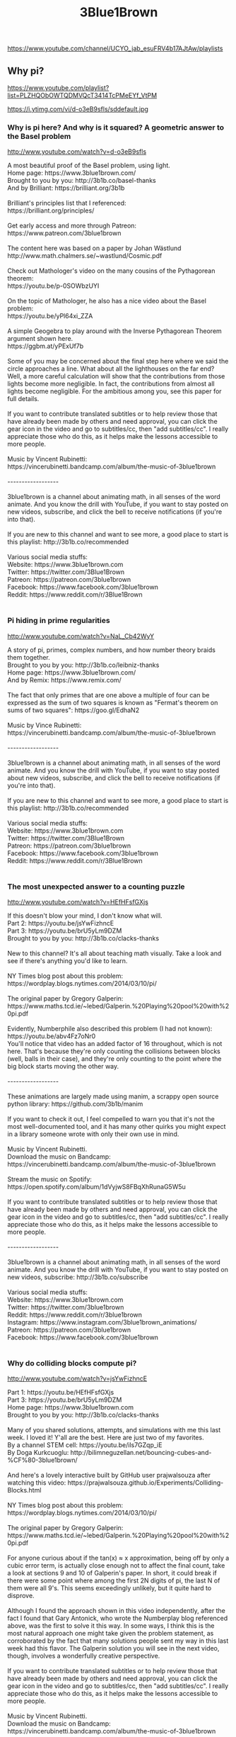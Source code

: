 #+title: 3Blue1Brown
https://www.youtube.com/channel/UCYO_jab_esuFRV4b17AJtAw/playlists




** Why pi?
https://www.youtube.com/playlist?list=PLZHQObOWTQDMVQcT3414TcPMeEYf_VtPM



https://i.ytimg.com/vi/d-o3eB9sfls/sddefault.jpg


*** Why is pi here?  And why is it squared?  A geometric answer to the Basel problem

http://www.youtube.com/watch?v=d-o3eB9sfls

#+BEGIN_EXPORT HTML
A most beautiful proof of the Basel problem, using light.</br>Home page: https://www.3blue1brown.com/</br>Brought to you by you: http://3b1b.co/basel-thanks</br>And by Brilliant: https://brilliant.org/3b1b</br></br>Brilliant's principles list that I referenced:</br>https://brilliant.org/principles/</br></br>Get early access and more through Patreon:</br>https://www.patreon.com/3blue1brown</br></br>The content here was based on a paper by Johan Wästlund</br>http://www.math.chalmers.se/~wastlund/Cosmic.pdf</br></br>Check out Mathologer's video on the many cousins of the Pythagorean theorem:</br>https://youtu.be/p-0SOWbzUYI</br></br>On the topic of Mathologer, he also has a nice video about the Basel problem:</br>https://youtu.be/yPl64xi_ZZA</br></br>A simple Geogebra to play around with the Inverse Pythagorean Theorem argument shown here.</br>https://ggbm.at/yPExUf7b</br></br>Some of you may be concerned about the final step here where we said the circle approaches a line.  What about all the lighthouses on the far end?  Well, a more careful calculation will show that the contributions from those lights become more negligible.  In fact, the contributions from almost all lights become negligible.  For the ambitious among you, see this paper for full details.</br></br>If you want to contribute translated subtitles or to help review those that have already been made by others and need approval, you can click the gear icon in the video and go to subtitles/cc, then "add subtitles/cc".  I really appreciate those who do this, as it helps make the lessons accessible to more people.</br></br>Music by Vincent Rubinetti: </br>https://vincerubinetti.bandcamp.com/album/the-music-of-3blue1brown</br></br>------------------</br></br>3blue1brown is a channel about animating math, in all senses of the word animate.  And you know the drill with YouTube, if you want to stay posted on new videos, subscribe, and click the bell to receive notifications (if you're into that).</br></br>If you are new to this channel and want to see more, a good place to start is this playlist: http://3b1b.co/recommended</br></br>Various social media stuffs:</br>Website: https://www.3blue1brown.com</br>Twitter: https://twitter.com/3Blue1Brown</br>Patreon: https://patreon.com/3blue1brown</br>Facebook: https://www.facebook.com/3blue1brown</br>Reddit: https://www.reddit.com/r/3Blue1Brown</br></br>
#+END_EXPORT


*** Pi hiding in prime regularities

http://www.youtube.com/watch?v=NaL_Cb42WyY

#+BEGIN_EXPORT HTML
A story of pi, primes, complex numbers, and how number theory braids them together.</br>Brought to you by you: http://3b1b.co/leibniz-thanks</br>Home page: https://www.3blue1brown.com/</br>And by Remix: https://www.remix.com/</br></br>The fact that only primes that are one above a multiple of four can be expressed as the sum of two squares is known as "Fermat's theorem on sums of two squares": https://goo.gl/EdhaN2</br></br>Music by Vince Rubinetti:</br>https://vincerubinetti.bandcamp.com/album/the-music-of-3blue1brown</br></br>------------------</br></br>3blue1brown is a channel about animating math, in all senses of the word animate.  And you know the drill with YouTube, if you want to stay posted about new videos, subscribe, and click the bell to receive notifications (if you're into that).</br></br>If you are new to this channel and want to see more, a good place to start is this playlist: http://3b1b.co/recommended</br></br>Various social media stuffs:</br>Website: https://www.3blue1brown.com</br>Twitter: https://twitter.com/3Blue1Brown</br>Patreon: https://patreon.com/3blue1brown</br>Facebook: https://www.facebook.com/3blue1brown</br>Reddit: https://www.reddit.com/r/3Blue1Brown</br></br>
#+END_EXPORT


*** The most unexpected answer to a counting puzzle

http://www.youtube.com/watch?v=HEfHFsfGXjs

#+BEGIN_EXPORT HTML
If this doesn't blow your mind, I don't know what will.</br>Part 2: https://youtu.be/jsYwFizhncE</br>Part 3: https://youtu.be/brU5yLm9DZM</br>Brought to you by you: http://3b1b.co/clacks-thanks</br></br>New to this channel?  It's all about teaching math visually.  Take a look and see if there's anything you'd like to learn.</br></br>NY Times blog post about this problem:</br>https://wordplay.blogs.nytimes.com/2014/03/10/pi/</br></br>The original paper by Gregory Galperin:</br>https://www.maths.tcd.ie/~lebed/Galperin.%20Playing%20pool%20with%20pi.pdf</br></br>Evidently, Numberphile also described this problem (I had not known):</br>https://youtu.be/abv4Fz7oNr0</br>You'll notice that video has an added factor of 16 throughout, which is not here.  That's because they're only counting the collisions between blocks (well, balls in their case), and they're only counting to the point where the big block starts moving the other way.</br></br>------------------</br></br>These animations are largely made using manim, a scrappy open source python library:  https://github.com/3b1b/manim</br></br>If you want to check it out, I feel compelled to warn you that it's not the most well-documented tool, and it has many other quirks you might expect in a library someone wrote with only their own use in mind.</br></br>Music by Vincent Rubinetti.</br>Download the music on Bandcamp:</br>https://vincerubinetti.bandcamp.com/album/the-music-of-3blue1brown</br></br>Stream the music on Spotify:</br>https://open.spotify.com/album/1dVyjwS8FBqXhRunaG5W5u</br></br>If you want to contribute translated subtitles or to help review those that have already been made by others and need approval, you can click the gear icon in the video and go to subtitles/cc, then "add subtitles/cc".  I really appreciate those who do this, as it helps make the lessons accessible to more people.</br></br>------------------</br></br>3blue1brown is a channel about animating math, in all senses of the word animate.  And you know the drill with YouTube, if you want to stay posted on new videos, subscribe: http://3b1b.co/subscribe</br></br>Various social media stuffs:</br>Website: https://www.3blue1brown.com</br>Twitter: https://twitter.com/3blue1brown</br>Reddit: https://www.reddit.com/r/3blue1brown</br>Instagram: https://www.instagram.com/3blue1brown_animations/</br>Patreon: https://patreon.com/3blue1brown</br>Facebook: https://www.facebook.com/3blue1brown</br></br>
#+END_EXPORT


*** Why do colliding blocks compute pi?

http://www.youtube.com/watch?v=jsYwFizhncE

#+BEGIN_EXPORT HTML
Part 1: https://youtu.be/HEfHFsfGXjs</br>Part 3: https://youtu.be/brU5yLm9DZM</br>Home page: https://www.3blue1brown.com</br>Brought to you by you: http://3b1b.co/clacks-thanks </br></br>Many of you shared solutions, attempts, and simulations with me this last week.  I loved it!  Y'all are the best.  Here are just two of my favorites.</br>By a channel STEM cell: https://youtu.be/ils7GZqp_iE</br>By Doga Kurkcuoglu: http://bilimneguzellan.net/bouncing-cubes-and-%CF%80-3blue1brown/</br></br>And here's a lovely interactive built by GitHub user prajwalsouza after watching this video: https://prajwalsouza.github.io/Experiments/Colliding-Blocks.html</br></br>NY Times blog post about this problem:</br>https://wordplay.blogs.nytimes.com/2014/03/10/pi/</br></br>The original paper by Gregory Galperin:</br>https://www.maths.tcd.ie/~lebed/Galperin.%20Playing%20pool%20with%20pi.pdf</br></br>For anyone curious about if the tan(x) ≈ x approximation, being off by only a cubic error term, is actually close enough not to affect the final count, take a look at sections 9 and 10 of Galperin's paper.  In short, it could break if there were some point where among the first 2N digits of pi, the last N of them were all 9's.  This seems exceedingly unlikely, but it quite hard to disprove.</br></br>Although I found the approach shown in this video independently, after the fact I found that Gary Antonick, who wrote the Numberplay blog referenced above, was the first to solve it this way.  In some ways, I think this is the most natural approach one might take given the problem statement, as corroborated by the fact that many solutions people sent my way in this last week had this flavor.  The Galperin solution you will see in the next video, though, involves a wonderfully creative perspective.</br></br>If you want to contribute translated subtitles or to help review those that have already been made by others and need approval, you can click the gear icon in the video and go to subtitles/cc, then "add subtitles/cc".  I really appreciate those who do this, as it helps make the lessons accessible to more people.</br></br>Music by Vincent Rubinetti.</br>Download the music on Bandcamp:</br>https://vincerubinetti.bandcamp.com/album/the-music-of-3blue1brown</br></br>Stream the music on Spotify:</br>https://open.spotify.com/album/1dVyjwS8FBqXhRunaG5W5u</br></br>------------------</br></br>3blue1brown is a channel about animating math, in all senses of the word animate.  And you know the drill with YouTube, if you want to stay posted on new videos, subscribe: http://3b1b.co/subscribe</br></br>Various social media stuffs:</br>Website: https://www.3blue1brown.com</br>Twitter: https://twitter.com/3blue1brown</br>Reddit: https://www.reddit.com/r/3blue1brown</br>Instagram: https://www.instagram.com/3blue1brown_animations/</br>Patreon: https://patreon.com/3blue1brown</br>Facebook: https://www.facebook.com/3blue1brown</br></br>
#+END_EXPORT


*** How colliding blocks act like a beam of light...to compute pi.

http://www.youtube.com/watch?v=brU5yLm9DZM

#+BEGIN_EXPORT HTML
The third and final part of the block collision sequence.</br>Part 1: https://youtu.be/HEfHFsfGXjs</br>Part 2: https://youtu.be/jsYwFizhncE</br>Home page: https://www.3blue1brown.com</br>Brought to you by you: http://3b1b.co/clacks-thanks</br></br>Error correction: I wrote the answer as floor(pi/theta), when really it should be ceiling(pi/theta) - 1 t account for values of theta perfectly dividing pi.  For example, the case of equal masses gives an angle of pi/4, and 3 total clacks.</br></br>This beautiful result, and the solution shown here, are due to Gregory Galperin:</br>https://www.maths.tcd.ie/~lebed/Galperin.%20Playing%20pool%20with%20pi.pdf</br></br>And here's a lovely interactive built by GitHub user prajwalsouza after watching this video: https://prajwalsouza.github.io/Experiments/Colliding-Blocks.html</br></br>Speaking of looking glass universes...</br>https://www.youtube.com/user/LookingGlassUniverse</br></br>NY Times blog post about this problem:</br>https://wordplay.blogs.nytimes.com/2014/03/10/pi/</br></br>The plushie pi shown at the video's start:</br>https://www.3blue1brown.com/store</br></br>If you want to contribute translated subtitles or to help review those that have already been made by others and need approval, you can click the gear icon in the video and go to subtitles/cc, then "add subtitles/cc".  I really appreciate those who do this, as it helps make the lessons accessible to more people.</br></br>Music by Vincent Rubinetti.</br>Download the music on Bandcamp:</br>https://vincerubinetti.bandcamp.com/album/the-music-of-3blue1brown</br></br>Stream the music on Spotify:</br>https://open.spotify.com/album/1dVyjwS8FBqXhRunaG5W5u</br></br>------------------</br></br>3blue1brown is a channel about animating math, in all senses of the word animate.  And you know the drill with YouTube, if you want to stay posted on new videos, subscribe: http://3b1b.co/subscribe</br></br>Various social media stuffs:</br>Website: https://www.3blue1brown.com</br>Twitter: https://twitter.com/3blue1brown</br>Reddit: https://www.reddit.com/r/3blue1brown</br>Instagram: https://www.instagram.com/3blue1brown_animations/</br>Patreon: https://patreon.com/3blue1brown</br>Facebook: https://www.facebook.com/3blue1brown</br></br>
#+END_EXPORT


*** How pi was almost 6.283185...

http://www.youtube.com/watch?v=bcPTiiiYDs8

#+BEGIN_EXPORT HTML
Happy pi day!  Did you know that in some of his notes, Euler used the symbol pi to represent 6.28..., before the more familiar 3.14... took off as a standard?</br>Home page: https://www.3blue1brown.com</br>Plushie creatures now available: http://3b1b.co/store</br></br>The idea for this video, as well as the live shots, came from Ben Hambrecht, with the writing and animating done by Grant Sanderson. </br></br>Special thanks to:</br> - University Library Basel, for letting us rummage through their historical collection</br> - Martin Mattmüller from the Bernoulli-Euler center for helpful discussion</br> - Michael Hartl, author of the Tau Manifesto, for pointing us to obscure references</br> - Library of the Institut de France</br></br>Cinematographer: Eugen Heller</br></br>Music by Vincent Rubinetti: </br>https://vincerubinetti.bandcamp.com/album/the-music-of-3blue1brown</br></br>------------------</br></br>3blue1brown is a channel about animating math, in all senses of the word animate.  And you know the drill with YouTube, if you want to stay posted on new videos, subscribe, and click the bell to receive notifications (if you're into that).</br></br>If you are new to this channel and want to see more, a good place to start is this playlist: http://3b1b.co/recommended</br></br>Various social media stuffs:</br>Website: https://www.3blue1brown.com</br>Twitter: https://twitter.com/3Blue1Brown</br>Patreon: https://patreon.com/3blue1brown</br>Facebook: https://www.facebook.com/3blue1brown</br>Reddit: https://www.reddit.com/r/3Blue1Brown</br></br>
#+END_EXPORT


*** The Wallis product for pi, proved geometrically

http://www.youtube.com/watch?v=8GPy_UMV-08

#+BEGIN_EXPORT HTML
A new and more circularly proof of a famous Wallis product for pi.</br></br>Here's a supplemental blog post, expanding some of the rigor of this proofs, along with other interesting tidbits about surrounding topics that we didn't fit into the video:</br>https://www.3blue1brown.com/sridhars-corner/2018/4/17/wallis-product-supplement-dominated-convergence</br></br>Special thanks to the following Patreon supporters:</br>http://3b1b.co/wallis-thanks</br></br>If you also want to support videos like these, visit https://www.patreon.com/3blue1brown</br></br>Another approach to this product by Johan Wästlund:</br>http://www.math.chalmers.se/~wastlund/monthly.pdf</br></br>With more from Donald Knuth building off this idea:</br>https://apetresc.wordpress.com/2010/12/28/knuths-why-pi-talk-at-stanford-part-1/</br></br></br>Music by Vincent Rubinetti: </br>https://vincerubinetti.bandcamp.com/album/the-music-of-3blue1brown</br></br>------------------</br></br>3blue1brown is a channel about animating math, in all senses of the word animate.  And you know the drill with YouTube, if you want to stay posted on new videos, subscribe, and click the bell to receive notifications (if you're into that).</br></br>If you are new to this channel and want to see more, a good place to start is this playlist: http://3b1b.co/recommended</br></br>Various social media stuffs:</br>Website: https://www.3blue1brown.com</br>Twitter: https://twitter.com/3blue1brown</br>Patreon: https://patreon.com/3blue1brown</br>Facebook: https://www.facebook.com/3blue1brown</br>Reddit: https://www.reddit.com/r/3blue1brown</br></br>
#+END_EXPORT




** Geometry
https://www.youtube.com/playlist?list=PLZHQObOWTQDMXMi3bUMThGdYqos36X_lA



https://i.ytimg.com/vi/GNcFjFmqEc8/sddefault.jpg


*** But why is a sphere's surface area four times its shadow?

http://www.youtube.com/watch?v=GNcFjFmqEc8

#+BEGIN_EXPORT HTML
The formula is no mere coincidence.</br>Store: http://3b1b.co/store</br>Home page: https://www.3blue1brown.com</br>Special thanks: http://3b1b.co/sphere-thanks</br></br>Discussion on Reddit: https://www.reddit.com/r/3Blue1Brown/comments/a2gqo0/but_why_is_a_spheres_surface_area_four_times_its/</br></br>The first proof goes back to Greek times, due to Archimedes, who was charmed by the fact that a sphere has 2/3 the volume of a cylinder encompassing it, and 2/3 the surface area as well (if you consider the caps).  Check out this video for another beautiful animation of that first proof:</br>https://youtu.be/KZJw0AYn6_k</br></br>Calculus series:</br>http://3b1b.co/calculus</br></br>Thanks to these folks for letting me use their images at the end:</br>https://www.youtube.com/user/vlogbrothers</br>https://www.youtube.com/user/physicswoman</br>https://www.youtube.com/user/Vsauce</br>https://www.youtube.com/user/onemeeeliondollars</br></br>------------------</br></br>These animations are largely made using manim, a scrappy open source python library:  https://github.com/3b1b/manim</br></br>If you want to check it out, I feel compelled to warn you that it's not the most well-documented tool, and it has many other quirks you might expect in a library someone wrote with only their own use in mind.</br></br>Music by Vincent Rubinetti.</br>Download the music on Bandcamp:</br>https://vincerubinetti.bandcamp.com/album/the-music-of-3blue1brown</br></br>Stream the music on Spotify:</br>https://open.spotify.com/album/1dVyjwS8FBqXhRunaG5W5u</br></br>If you want to contribute translated subtitles or to help review those that have already been made by others and need approval, you can click the gear icon in the video and go to subtitles/cc, then "add subtitles/cc".  I really appreciate those who do this, as it helps make the lessons accessible to more people.</br></br>------------------</br></br>3blue1brown is a channel about animating math, in all senses of the word animate.  And you know the drill with YouTube, if you want to stay posted on new videos, subscribe: http://3b1b.co/subscribe</br></br>Various social media stuffs:</br>Website: https://www.3blue1brown.com</br>Twitter: https://twitter.com/3blue1brown</br>Reddit: https://www.reddit.com/r/3blue1brown</br>Instagram: https://www.instagram.com/3blue1brown_animations/</br>Patreon: https://patreon.com/3blue1brown</br>Facebook: https://www.facebook.com/3blue1brown</br></br>
#+END_EXPORT


*** The hardest problem on the hardest test

http://www.youtube.com/watch?v=OkmNXy7er84

#+BEGIN_EXPORT HTML
A difficult geometry puzzle with an elegant solution.</br>Home page: https://www.3blue1brown.com/</br>Brought to you by you: http://3b1b.co/putnam-thanks</br>And by Brilliant: https://brilliant.org/3b1b</br></br>Solution to the puzzle mentioned at the end: https://brilliant.org/3b1bindicator/</br></br>These videos exist thanks to Patreon:</br>https://www.patreon.com/3blue1brown</br></br>A different write-up of this solution:</br>http://lsusmath.rickmabry.org/psisson/putnam/putnam-web.htm</br></br>1992 Putnam with this problem:</br>http://kskedlaya.org/putnam-archive/1992.pdf</br></br>A problem with a similar flavor came up on the 2005 Putnam A6.  Give it a try!  The solution for that problem, by the way, was written by Calvin Lin, a friend of mine who works at Brilliant.  Small world!</br>http://kskedlaya.org/putnam-archive/2005.pdf</br>http://kskedlaya.org/putnam-archive/2005s.pdf</br></br>------------------</br>Animations largely made using manim, a scrappy open source python library.  https://github.com/3b1b/manim</br></br>If you want to check it out, I feel compelled to warn you that it's not the most well-documented tool, and has many other quirks you might expect in a library someone wrote with only their own use in mind.</br></br>Music by Vincent Rubinetti.</br>Download the music on Bandcamp:</br>https://vincerubinetti.bandcamp.com/album/the-music-of-3blue1brown</br></br>Stream the music on Spotify:</br>https://open.spotify.com/album/1dVyjwS8FBqXhRunaG5W5u</br></br>If you want to contribute translated subtitles or to help review those that have already been made by others and need approval, you can click the gear icon in the video and go to subtitles/cc, then "add subtitles/cc".  I really appreciate those who do this, as it helps make the lessons accessible to more people.</br>------------------</br></br>3blue1brown is a channel about animating math, in all senses of the word animate.  And you know the drill with YouTube, if you want to stay posted on new videos, subscribe, and click the bell to receive notifications (if you're into that).</br></br>If you are new to this channel and want to see more, a good place to start is this playlist: http://3b1b.co/recommended</br></br>Various social media stuffs:</br>Website: https://www.3blue1brown.com</br>Twitter: https://twitter.com/3Blue1Brown</br>Patreon: https://patreon.com/3blue1brown</br>Facebook: https://www.facebook.com/3blue1brown</br>Reddit: https://www.reddit.com/r/3Blue1Brown</br></br>
#+END_EXPORT


*** Who cares about topology?   (Inscribed rectangle problem)

http://www.youtube.com/watch?v=AmgkSdhK4K8

#+BEGIN_EXPORT HTML
An unsolved conjecture, and a clever topological solution to a weaker version of the question.</br>Brought to you by you: http://3b1b.co/topology-thanks</br>Home page: https://www.3blue1brown.com/</br></br>This video is based on a proof from H. Vaughan, 1977.</br></br>You can see it written up (as a single rather-dense paragraph) here:</br>http://topo.math.auburn.edu/tp/reprints/v06/tp06107.pdf</br></br>------------------</br></br>3blue1brown is a channel about animating math, in all senses of the word animate.  And you know the drill with YouTube, if you want to stay posted about new videos, subscribe, and click the bell to receive notifications (if you're into that).</br></br>If you are new to this channel and want to see more, a good place to start is this playlist: https://www.youtube.com/playlist?list=PLZHQObOWTQDPHP40bzkb0TKLRPwQGAoC-</br></br>Various social media stuffs:</br>Twitter: https://twitter.com/3Blue1Brown</br>Facebook: https://www.facebook.com/3blue1brown/</br>Reddit: https://www.reddit.com/r/3Blue1Brown</br></br>
#+END_EXPORT


*** Ever wondered why slicing a cone gives an ellipse?  It’s wonderfully  clever!

http://www.youtube.com/watch?v=pQa_tWZmlGs

#+BEGIN_EXPORT HTML
Dandelin spheres, conic sections, and a view of genius in math.</br>Brought to you by you: http://3b1b.co/dandelin-thanks</br>Home page: https://www.3blue1brown.com</br></br>Thoughts on the recent change to be sponsor-free:</br>https://www.patreon.com/posts/going-sponsor-19586800</br></br>Video on Feynman's lost lecture: https://youtu.be/xdIjYBtnvZU</br></br>I originally saw the proof of this video when I was reading Paul Lockhart's "Measurement", which I highly recommend to all math learners, young and old.</br></br>New shirts/mugs available: http://3b1b.co/store</br></br>The 3d animations in the video were done using Grapher, while 2d animations were done using https://github.com/3b1b/manim</br></br>If you want to contribute translated subtitles or to help review those that have already been made by others and need approval, you can click the gear icon in the video and go to subtitles/cc, then "add subtitles/cc".  I really appreciate those who do this, as it helps make the lessons accessible to more people.</br></br>Music by Vincent Rubinetti: </br>https://vincerubinetti.bandcamp.com/album/the-music-of-3blue1brown</br></br>------------------</br></br>3blue1brown is a channel about animating math, in all senses of the word animate.  And you know the drill with YouTube, if you want to stay posted on new videos, subscribe: http://3b1b.co/subscribe</br></br>Various social media stuffs:</br>Website: https://www.3blue1brown.com</br>Twitter: https://twitter.com/3blue1brown</br>Reddit: https://www.reddit.com/r/3blue1brown</br>Instagram: https://www.instagram.com/3blue1brown_animations/</br>Patreon: https://patreon.com/3blue1brown</br>Facebook: https://www.facebook.com/3blue1brown</br></br>
#+END_EXPORT


*** Sneaky Topology | The Borsuk-Ulam theorem and stolen necklaces

http://www.youtube.com/watch?v=yuVqxCSsE7c

#+BEGIN_EXPORT HTML
Solving a discrete math puzzle using topology.</br>Home page: https://www.3blue1brown.com</br>Brought to you by you: http://3b1b.co/borsuk-thanks</br></br>Want more fair division math fun?  Check out this Mathologer video</br>https://youtu.be/7s-YM-kcKME</br>(Seriously, Mathologer is great)</br></br>These videos are supported by the community.</br>https://www.patreon.com/3blue1brown</br></br>The original 1986 by Alon and West with this proof</br>https://m.tau.ac.il/~nogaa/PDFS/Publications/The%20Borsuk-Ulam%20Theorem%20and%20bisection%20of%20necklaces.pdf</br></br>VSauce on fixed points</br>https://youtu.be/csInNn6pfT4</br></br>EE Paper using ideas related to this puzzle</br>https://dl.acm.org/citation.cfm?id=802179</br></br>I first came across this paper thanks to Alon Amit's answer on this Quora post</br>https://www.quora.com/As-of-2016-what-do-mathematicians-on-Quora-think-of-the-3Blue1Brown-maths-videos</br></br>If you want to contribute translated subtitles or to help review those that have already been made by others and need approval, you can click the gear icon in the video and go to subtitles/cc, then "add subtitles/cc".  I really appreciate those who do this, as it helps make the lessons accessible to more people.</br></br>Music by Vincent Rubinetti:</br>https://vincerubinetti.bandcamp.com/album/the-music-of-3blue1brown</br></br>------------------</br></br>3blue1brown is a channel about animating math, in all senses of the word animate.  And you know the drill with YouTube, if you want to stay posted on new videos, subscribe: http://3b1b.co/subscribe</br></br>Various social media stuffs:</br>Website: https://www.3blue1brown.com</br>Twitter: https://twitter.com/3blue1brown</br>Reddit: https://www.reddit.com/r/3blue1brown</br>Instagram: https://www.instagram.com/3blue1brown_animations/</br>Patreon: https://patreon.com/3blue1brown</br>Facebook: https://www.facebook.com/3blue1brown</br></br>
#+END_EXPORT


*** Thinking outside the 10-dimensional box

http://www.youtube.com/watch?v=zwAD6dRSVyI

#+BEGIN_EXPORT HTML
Visualizing high-dimensional spheres to understand a surprising puzzle.</br>Home page: https://www.3blue1brown.com/</br>Brought to you by you: http://3b1b.co/high-d-thanks</br>And by Brilliant: https://brilliant.org/3b1b</br></br>Podcast!  https://www.benbenandblue.com/</br>Check out Ben Eater's channel: https://www.youtube.com/user/eaterbc</br></br>------------------</br>Animations largely made using manim, a scrappy open source python library.  https://github.com/3b1b/manim</br></br>If you want to check it out, I feel compelled to warn you that it's not the most well-documented tool, and it has many other quirks you might expect in a library someone wrote with only their own use in mind.</br></br>Music by Vincent Rubinetti.</br>Download the music on Bandcamp:</br>https://vincerubinetti.bandcamp.com/album/the-music-of-3blue1brown</br></br>Stream the music on Spotify:</br>https://open.spotify.com/album/1dVyjwS8FBqXhRunaG5W5u</br></br>If you want to contribute translated subtitles or to help review those that have already been made by others and need approval, you can click the gear icon in the video and go to subtitles/cc, then "add subtitles/cc".  I really appreciate those who do this, as it helps make the lessons accessible to more people.</br>------------------</br></br>3blue1brown is a channel about animating math, in all senses of the word animate.  And you know the drill with YouTube, if you want to stay posted on new videos, subscribe, and click the bell to receive notifications (if you're into that).</br></br>If you are new to this channel and want to see more, a good place to start is this playlist: http://3b1b.co/recommended</br></br>Various social media stuffs:</br>Website: https://www.3blue1brown.com</br>Twitter: https://twitter.com/3Blue1Brown</br>Patreon: https://patreon.com/3blue1brown</br>Facebook: https://www.facebook.com/3blue1brown</br>Reddit: https://www.reddit.com/r/3Blue1Brown</br></br>
#+END_EXPORT


*** Circle Division Solution

http://www.youtube.com/watch?v=K8P8uFahAgc

#+BEGIN_EXPORT HTML
An explanation of a neat circle puzzle involving combinatorics, graphs, Euler's characteristic formula and pascal's triangle.</br></br>Typo: At 7:30, the second term at the very bottom should have "k-1" instead of "k"</br></br>Music: Wyoming 307 by Time for Three</br></br>
#+END_EXPORT




** Differential equations
https://www.youtube.com/playlist?list=PLZHQObOWTQDNPOjrT6KVlfJuKtYTftqH6



https://i9.ytimg.com/s_p/PLZHQObOWTQDNPOjrT6KVlfJuKtYTftqH6/landscape_sddefault.jpg?sqp=CIj1qPEFir7X7AMGCNyCheUF&rs=AOn4CLBVH4H6Uj6wZrY9speh5bbOe3Xnzw&v=5ca1415c


*** Differential equations, studying the unsolvable | DE1

http://www.youtube.com/watch?v=p_di4Zn4wz4

#+BEGIN_EXPORT HTML
An overview of what ODEs are all about</br>Home page: https://3blue1brown.com/</br>Brought to you by you: http://3b1b.co/de1thanks</br>Need to brush up on calculus?  https://youtu.be/WUvTyaaNkzM</br></br>Error correction: At 6:27, the upper equation should have g/L instead of L/g.</br></br>Steven Strogatz NYT article on the math of love:</br>https://opinionator.blogs.nytimes.com/2009/05/26/guest-column-loves-me-loves-me-not-do-the-math/</br></br>Interactive visualization of the example from this video, by Ilya Perederiy:</br>https://www.expunctis.com/2019/04/04/vtvt-another-demo.html</br></br>If you're looking for books on this topic, I'd recommend the one by Vladimir Arnold, "Ordinary Differential Equations"</br></br>Also, more Strogatz fun, you may enjoy his text "Nonlinear Dynamics And Chaos"</br></br>Curious about why it's called a "phase space"?  You might enjoy this article:</br>https://www.physics.umd.edu/courses/Phys404/Anlage_Spring10/The%20TangledTaleofPhaseSpace.pdf</br></br>From a response on /r/3blue1brown, here are some interactives based on examples shown in the video:</br>https://observablehq.com/@tophtucker/tales-from-the-romeo-and-juliet-phase-space</br>https://observablehq.com/@mbostock/predator-and-prey</br></br>------------------</br>Animations made using manim, a scrappy open source python library.  https://github.com/3b1b/manim</br></br>If you want to check it out, I feel compelled to warn you that it's not the most well-documented tool, and has many other quirks you might expect in a library someone wrote with only their own use in mind.</br></br>Music by Vincent Rubinetti.</br>Download the music on Bandcamp:</br>https://vincerubinetti.bandcamp.com/album/the-music-of-3blue1brown</br></br>Stream the music on Spotify:</br>https://open.spotify.com/album/1dVyjwS8FBqXhRunaG5W5u</br></br>If you want to contribute translated subtitles or to help review those that have already been made by others and need approval, you can click the gear icon in the video and go to subtitles/cc, then "add subtitles/cc".  I really appreciate those who do this, as it helps make the lessons accessible to more people.</br>------------------</br></br>3blue1brown is a channel about animating math, in all senses of the word animate.  And you know the drill with YouTube, if you want to stay posted on new videos, subscribe: http://3b1b.co/subscribe</br></br>Various social media stuffs:</br>Website: https://www.3blue1brown.com</br>Twitter: https://twitter.com/3blue1brown</br>Reddit: https://www.reddit.com/r/3blue1brown</br>Instagram: https://www.instagram.com/3blue1brown_animations/</br>Patreon: https://patreon.com/3blue1brown</br>Facebook: https://www.facebook.com/3blue1brown</br></br>
#+END_EXPORT


*** But what is a partial differential equation?  | DE2

http://www.youtube.com/watch?v=ly4S0oi3Yz8

#+BEGIN_EXPORT HTML
The heat equation, as an introductory PDE.</br>Home page: https://www.3blue1brown.com</br>Brought to you by you: http://3b1b.co/de2thanks</br></br>Infinite powers, by Steven Strogatz:</br>https://www.amazon.com/Infinite-Powers-Calculus-Reveals-Universe/dp/1328879984</br></br>Typo corrections:</br>- At 1:33, it should be “Black-Scholes”</br>- At 16:21 it should read "scratch an itch".</br>If anyone asks, I purposefully leave at least one typo in each video, like a Navajo rug with a deliberate imperfection as an artistic statement about the nature of life ;)</br></br>And to continue my unabashed Strogatz fanboyism, I should also mention that his textbook on nonlinear dynamics and chaos was also a meaningful motivator to do this series, as you'll hopefully see with the topics we build to.</br></br>------------------</br>Animations made using manim, a scrappy open source python library.  https://github.com/3b1b/manim</br></br>If you want to check it out, I feel compelled to warn you that it's not the most well-documented tool, and has many other quirks you might expect in a library someone wrote with only their own use in mind.</br></br>Music by Vincent Rubinetti.</br>Download the music on Bandcamp:</br>https://vincerubinetti.bandcamp.com/album/the-music-of-3blue1brown</br></br>Stream the music on Spotify:</br>https://open.spotify.com/album/1dVyjwS8FBqXhRunaG5W5u</br></br>If you want to contribute translated subtitles or to help review those that have already been made by others and need approval, you can click the gear icon in the video and go to subtitles/cc, then "add subtitles/cc".  I really appreciate those who do this, as it helps make the lessons accessible to more people.</br>------------------</br></br>3blue1brown is a channel about animating math, in all senses of the word animate.  And you know the drill with YouTube, if you want to stay posted on new videos, subscribe: http://3b1b.co/subscribe</br></br>Various social media stuffs:</br>Website: https://www.3blue1brown.com</br>Twitter: https://twitter.com/3blue1brown</br>Reddit: https://www.reddit.com/r/3blue1brown</br>Instagram: https://www.instagram.com/3blue1brown_animations/</br>Patreon: https://patreon.com/3blue1brown</br>Facebook: https://www.facebook.com/3blue1brown</br></br>
#+END_EXPORT


*** Solving the heat equation | DE3

http://www.youtube.com/watch?v=ToIXSwZ1pJU

#+BEGIN_EXPORT HTML
Boundary conditions, and setup for how Fourier series are useful.</br>Home page: https://www.3blue1brown.com</br>Brought to you by you: http://3b1b.co/de3thanks</br></br>More about the heat equation, with a derivation in terms of slope corresponding to heat flow from MIT OCW:</br>https://ocw.mit.edu/courses/mathematics/18-303-linear-partial-differential-equations-fall-2006/lecture-notes/heateqni.pdf</br></br>If you want to learn more about Fourier series, here are a few great videos/posts which I think you'll enjoy:</br>Mathologer's: https://youtu.be/qS4H6PEcCCA</br>The Coding Train: https://youtu.be/Mm2eYfj0SgA</br>Jez Swanson: http://www.jezzamon.com/fourier/</br></br>------------------</br></br>These animations are largely made using manim, a scrappy open source python library:  https://github.com/3b1b/manim</br></br>If you want to check it out, I feel compelled to warn you that it's not the most well-documented tool, and it has many other quirks you might expect in a library someone wrote with only their own use in mind.</br></br>Music by Vincent Rubinetti.</br>Download the music on Bandcamp:</br>https://vincerubinetti.bandcamp.com/album/the-music-of-3blue1brown</br></br>Stream the music on Spotify:</br>https://open.spotify.com/album/1dVyjwS8FBqXhRunaG5W5u</br></br>If you want to contribute translated subtitles or to help review those that have already been made by others and need approval, you can click the gear icon in the video and go to subtitles/cc, then "add subtitles/cc".  I really appreciate those who do this, as it helps make the lessons accessible to more people.</br></br>------------------</br></br>3blue1brown is a channel about animating math, in all senses of the word animate.  And you know the drill with YouTube, if you want to stay posted on new videos, subscribe: http://3b1b.co/subscribe</br></br>Various social media stuffs:</br>Website: https://www.3blue1brown.com</br>Twitter: https://twitter.com/3blue1brown</br>Reddit: https://www.reddit.com/r/3blue1brown</br>Instagram: https://www.instagram.com/3blue1brown_animations/</br>Patreon: https://patreon.com/3blue1brown</br>Facebook: https://www.facebook.com/3blue1brown</br></br>
#+END_EXPORT


*** But what is a Fourier series? From heat flow to circle drawings | DE4

http://www.youtube.com/watch?v=r6sGWTCMz2k

#+BEGIN_EXPORT HTML
Fourier series, from the heat equation to sines to cycles.</br>Home page: https://www.3blue1brown.com</br>Brought to you by you: http://3b1b.co/de4thanks</br>12 minutes of pure Fourier series animations: https://youtu.be/-qgreAUpPwM</br></br>Some viewers made apps that create circle animations for your own drawing.  Check them out!</br>https://www.reddit.com/r/3Blue1Brown/comments/cvpdn7/make_your_own_fourier_circle_drawings/</br>https://isaacvr.github.io/coding/fourier_transform/</br></br>Thanks to Stuart@Biocinematics for the one-line sketch of Fourier via twitter.  As it happens, he also has an educational YouTube channel:</br>https://www.youtube.com/channel/UCKOiJd9YCbv7LeL2LFOGiLQ</br></br>Small correction: at 9:33, all the exponents should have a pi^2 in them.</br></br>If you're looking for more Fourier Series content online, including code to play with to create this kind of animation yourself, check out these posts:</br></br>Mathologer</br>https://youtu.be/qS4H6PEcCCA</br></br>The Coding Train</br>https://youtu.be/Mm2eYfj0SgA</br></br>Jezmoon</br>http://www.jezzamon.com/fourier/index.html</br></br>For those of you into pure math looking to really dig into the analysis behind this topic, you might want to take a look at Stein Shakarchi's book "Fourier Analysis: An Introduction"</br></br>------------------</br></br>These animations are largely made using manim, a scrappy open source python library:  https://github.com/3b1b/manim</br></br>If you want to check it out, I feel compelled to warn you that it's not the most well-documented tool, and it has many other quirks you might expect in a library someone wrote with only their own use in mind.</br></br>Music by Vincent Rubinetti.</br>Download the music on Bandcamp:</br>https://vincerubinetti.bandcamp.com/album/the-music-of-3blue1brown</br></br>Stream the music on Spotify:</br>https://open.spotify.com/album/1dVyjwS8FBqXhRunaG5W5u</br></br>If you want to contribute translated subtitles or to help review those that have already been made by others and need approval, you can click the gear icon in the video and go to subtitles/cc, then "add subtitles/cc".  I really appreciate those who do this, as it helps make the lessons accessible to more people.</br></br>------------------</br></br>3blue1brown is a channel about animating math, in all senses of the word animate.  And you know the drill with YouTube, if you want to stay posted on new videos, subscribe: http://3b1b.co/subscribe</br></br>Various social media stuffs:</br>Website: https://www.3blue1brown.com</br>Twitter: https://twitter.com/3blue1brown</br>Reddit: https://www.reddit.com/r/3blue1brown</br>Instagram: https://www.instagram.com/3blue1brown_animations/</br>Patreon: https://patreon.com/3blue1brown</br>Facebook: https://www.facebook.com/3blue1brown</br></br>
#+END_EXPORT


*** Understanding e to the i pi in 3.14 minutes | DE5

http://www.youtube.com/watch?v=v0YEaeIClKY

#+BEGIN_EXPORT HTML
Euler's formula intuition from relating velocities to positions.</br>Home page: https://www.3blue1brown.com</br>Yeah yeah, the runtime is 4:08, but it's 3.14 minutes to the conclusion.</br></br>Not familiar with the calculus referenced in this video?  Try taking a look at this one:</br>https://youtu.be/m2MIpDrF7Es</br></br>Another perspective on this formula, from Mathologer:</br>https://youtu.be/-dhHrg-KbJ0</br></br>Another perspective from this channel:</br>https://youtu.be/mvmuCPvRoWQ</br></br>And yet another from the blog Better Explained:</br>https://betterexplained.com/articles/intuitive-understanding-of-eulers-formula/</br></br>I'm not sure where the perspective shown in this video originates.  I do know you can find it in Tristan Needham's excellent book "Visual Complex Analysis", but if anyone has a sense of the first occurrence of this intuition do feel free to share.  It's simple and natural enough, though, that it's probably a view which has been independently thought up many times over.</br></br>------------------</br></br>These animations are largely made using manim, a scrappy open source python library:  https://github.com/3b1b/manim</br></br>If you want to check it out, I feel compelled to warn you that it's not the most well-documented tool, and it has many other quirks you might expect in a library someone wrote with only their own use in mind.</br></br>Music by Vincent Rubinetti.</br>Download the music on Bandcamp:</br>https://vincerubinetti.bandcamp.com/album/the-music-of-3blue1brown</br></br>Stream the music on Spotify:</br>https://open.spotify.com/album/1dVyjwS8FBqXhRunaG5W5u</br></br>If you want to contribute translated subtitles or to help review those that have already been made by others and need approval, you can click the gear icon in the video and go to subtitles/cc, then "add subtitles/cc".  I really appreciate those who do this, as it helps make the lessons accessible to more people.</br></br>------------------</br></br>3blue1brown is a channel about animating math, in all senses of the word animate.  And you know the drill with YouTube, if you want to stay posted on new videos, subscribe: http://3b1b.co/subscribe</br></br>Various social media stuffs:</br>Website: https://www.3blue1brown.com</br>Twitter: https://twitter.com/3blue1brown</br>Reddit: https://www.reddit.com/r/3blue1brown</br>Instagram: https://www.instagram.com/3blue1brown_animations/</br>Patreon: https://patreon.com/3blue1brown</br>Facebook: https://www.facebook.com/3blue1brown</br></br>
#+END_EXPORT




** The block collision puzzle
https://www.youtube.com/playlist?list=PLZHQObOWTQDMalCO_AXOC5GWsuY8bOC_Y



https://i.ytimg.com/vi/HEfHFsfGXjs/sddefault.jpg


*** The most unexpected answer to a counting puzzle

http://www.youtube.com/watch?v=HEfHFsfGXjs

#+BEGIN_EXPORT HTML
If this doesn't blow your mind, I don't know what will.</br>Part 2: https://youtu.be/jsYwFizhncE</br>Part 3: https://youtu.be/brU5yLm9DZM</br>Brought to you by you: http://3b1b.co/clacks-thanks</br></br>New to this channel?  It's all about teaching math visually.  Take a look and see if there's anything you'd like to learn.</br></br>NY Times blog post about this problem:</br>https://wordplay.blogs.nytimes.com/2014/03/10/pi/</br></br>The original paper by Gregory Galperin:</br>https://www.maths.tcd.ie/~lebed/Galperin.%20Playing%20pool%20with%20pi.pdf</br></br>Evidently, Numberphile also described this problem (I had not known):</br>https://youtu.be/abv4Fz7oNr0</br>You'll notice that video has an added factor of 16 throughout, which is not here.  That's because they're only counting the collisions between blocks (well, balls in their case), and they're only counting to the point where the big block starts moving the other way.</br></br>------------------</br></br>These animations are largely made using manim, a scrappy open source python library:  https://github.com/3b1b/manim</br></br>If you want to check it out, I feel compelled to warn you that it's not the most well-documented tool, and it has many other quirks you might expect in a library someone wrote with only their own use in mind.</br></br>Music by Vincent Rubinetti.</br>Download the music on Bandcamp:</br>https://vincerubinetti.bandcamp.com/album/the-music-of-3blue1brown</br></br>Stream the music on Spotify:</br>https://open.spotify.com/album/1dVyjwS8FBqXhRunaG5W5u</br></br>If you want to contribute translated subtitles or to help review those that have already been made by others and need approval, you can click the gear icon in the video and go to subtitles/cc, then "add subtitles/cc".  I really appreciate those who do this, as it helps make the lessons accessible to more people.</br></br>------------------</br></br>3blue1brown is a channel about animating math, in all senses of the word animate.  And you know the drill with YouTube, if you want to stay posted on new videos, subscribe: http://3b1b.co/subscribe</br></br>Various social media stuffs:</br>Website: https://www.3blue1brown.com</br>Twitter: https://twitter.com/3blue1brown</br>Reddit: https://www.reddit.com/r/3blue1brown</br>Instagram: https://www.instagram.com/3blue1brown_animations/</br>Patreon: https://patreon.com/3blue1brown</br>Facebook: https://www.facebook.com/3blue1brown</br></br>
#+END_EXPORT


*** Why do colliding blocks compute pi?

http://www.youtube.com/watch?v=jsYwFizhncE

#+BEGIN_EXPORT HTML
Part 1: https://youtu.be/HEfHFsfGXjs</br>Part 3: https://youtu.be/brU5yLm9DZM</br>Home page: https://www.3blue1brown.com</br>Brought to you by you: http://3b1b.co/clacks-thanks </br></br>Many of you shared solutions, attempts, and simulations with me this last week.  I loved it!  Y'all are the best.  Here are just two of my favorites.</br>By a channel STEM cell: https://youtu.be/ils7GZqp_iE</br>By Doga Kurkcuoglu: http://bilimneguzellan.net/bouncing-cubes-and-%CF%80-3blue1brown/</br></br>And here's a lovely interactive built by GitHub user prajwalsouza after watching this video: https://prajwalsouza.github.io/Experiments/Colliding-Blocks.html</br></br>NY Times blog post about this problem:</br>https://wordplay.blogs.nytimes.com/2014/03/10/pi/</br></br>The original paper by Gregory Galperin:</br>https://www.maths.tcd.ie/~lebed/Galperin.%20Playing%20pool%20with%20pi.pdf</br></br>For anyone curious about if the tan(x) ≈ x approximation, being off by only a cubic error term, is actually close enough not to affect the final count, take a look at sections 9 and 10 of Galperin's paper.  In short, it could break if there were some point where among the first 2N digits of pi, the last N of them were all 9's.  This seems exceedingly unlikely, but it quite hard to disprove.</br></br>Although I found the approach shown in this video independently, after the fact I found that Gary Antonick, who wrote the Numberplay blog referenced above, was the first to solve it this way.  In some ways, I think this is the most natural approach one might take given the problem statement, as corroborated by the fact that many solutions people sent my way in this last week had this flavor.  The Galperin solution you will see in the next video, though, involves a wonderfully creative perspective.</br></br>If you want to contribute translated subtitles or to help review those that have already been made by others and need approval, you can click the gear icon in the video and go to subtitles/cc, then "add subtitles/cc".  I really appreciate those who do this, as it helps make the lessons accessible to more people.</br></br>Music by Vincent Rubinetti.</br>Download the music on Bandcamp:</br>https://vincerubinetti.bandcamp.com/album/the-music-of-3blue1brown</br></br>Stream the music on Spotify:</br>https://open.spotify.com/album/1dVyjwS8FBqXhRunaG5W5u</br></br>------------------</br></br>3blue1brown is a channel about animating math, in all senses of the word animate.  And you know the drill with YouTube, if you want to stay posted on new videos, subscribe: http://3b1b.co/subscribe</br></br>Various social media stuffs:</br>Website: https://www.3blue1brown.com</br>Twitter: https://twitter.com/3blue1brown</br>Reddit: https://www.reddit.com/r/3blue1brown</br>Instagram: https://www.instagram.com/3blue1brown_animations/</br>Patreon: https://patreon.com/3blue1brown</br>Facebook: https://www.facebook.com/3blue1brown</br></br>
#+END_EXPORT


*** How colliding blocks act like a beam of light...to compute pi.

http://www.youtube.com/watch?v=brU5yLm9DZM

#+BEGIN_EXPORT HTML
The third and final part of the block collision sequence.</br>Part 1: https://youtu.be/HEfHFsfGXjs</br>Part 2: https://youtu.be/jsYwFizhncE</br>Home page: https://www.3blue1brown.com</br>Brought to you by you: http://3b1b.co/clacks-thanks</br></br>Error correction: I wrote the answer as floor(pi/theta), when really it should be ceiling(pi/theta) - 1 t account for values of theta perfectly dividing pi.  For example, the case of equal masses gives an angle of pi/4, and 3 total clacks.</br></br>This beautiful result, and the solution shown here, are due to Gregory Galperin:</br>https://www.maths.tcd.ie/~lebed/Galperin.%20Playing%20pool%20with%20pi.pdf</br></br>And here's a lovely interactive built by GitHub user prajwalsouza after watching this video: https://prajwalsouza.github.io/Experiments/Colliding-Blocks.html</br></br>Speaking of looking glass universes...</br>https://www.youtube.com/user/LookingGlassUniverse</br></br>NY Times blog post about this problem:</br>https://wordplay.blogs.nytimes.com/2014/03/10/pi/</br></br>The plushie pi shown at the video's start:</br>https://www.3blue1brown.com/store</br></br>If you want to contribute translated subtitles or to help review those that have already been made by others and need approval, you can click the gear icon in the video and go to subtitles/cc, then "add subtitles/cc".  I really appreciate those who do this, as it helps make the lessons accessible to more people.</br></br>Music by Vincent Rubinetti.</br>Download the music on Bandcamp:</br>https://vincerubinetti.bandcamp.com/album/the-music-of-3blue1brown</br></br>Stream the music on Spotify:</br>https://open.spotify.com/album/1dVyjwS8FBqXhRunaG5W5u</br></br>------------------</br></br>3blue1brown is a channel about animating math, in all senses of the word animate.  And you know the drill with YouTube, if you want to stay posted on new videos, subscribe: http://3b1b.co/subscribe</br></br>Various social media stuffs:</br>Website: https://www.3blue1brown.com</br>Twitter: https://twitter.com/3blue1brown</br>Reddit: https://www.reddit.com/r/3blue1brown</br>Instagram: https://www.instagram.com/3blue1brown_animations/</br>Patreon: https://patreon.com/3blue1brown</br>Facebook: https://www.facebook.com/3blue1brown</br></br>
#+END_EXPORT




** Physics
https://www.youtube.com/playlist?list=PLZHQObOWTQDPHLHBuY0nPbAQ_WGEjtzLW



https://i.ytimg.com/vi/MzRCDLre1b4/sddefault.jpg


*** Some light quantum mechanics (with minutephysics)

http://www.youtube.com/watch?v=MzRCDLre1b4

#+BEGIN_EXPORT HTML
The math of superposition and quantum states.</br>minutephysics channel: https://www.youtube.com/user/minutephysics</br>Brought to you by you: http://3b1b.co/light-quantum-thanks</br>And by Brilliant: https://brilliant.org/3b1b</br></br>Huge thanks to my friend Evan Miyazono, both for encouraging me to do this project, and for helping me understand many things along the way.</br></br>This is a simple primer for how the math of quantum mechanics, specifically in the context of polarized light, relates to the math of classical waves, specifically classical electromagnetic waves.</br></br>I will say, if you *do* want to go off and learn the math of quantum mechanics, you just can never have too much linear algebra, so check out the series I did at http://3b1b.co/essence-of-linear-algebra</br></br>Mistakes: As several astute commenters have pointed out, the force arrow is pointing the wrong way at 2:18.  Thanks for the catch!</br></br>*Note on conventions:  Throughout this video, I use a single-headed right arrow to represent the horizontal direction.  The standard in quantum mechanics is actually to use double-headed arrows for describing polarization states, while single-headed arrows are typically reserved for the context of spin.</br></br>What's the difference?  Well, using a double-headed arrow to represent the horizontal direction emphasizes that in a quantum mechanical context, there's no distinction between left and right.  They each have the same measurable state: horizontal (e.g. they pass through horizontally oriented filters).  Once you're in QM, these kets are typically vectors in a more abstract space where vectors are not necessarily spatial directions but instead represent any kind of state.</br></br>Because of how I chose to motivate things with classical waves, where it makes sense for this arrow to represent a unit vector in the right direction, rather than the more abstract idea of a horizontal state vector, I chose to stick with the single-headed notation throughout, though this runs slightly against convention.</br></br>Music by Vincent Rubinetti:</br>https://vincerubinetti.bandcamp.com/album/the-music-of-3blue1brown</br></br>------------------</br></br>3blue1brown is a channel about animating math, in all senses of the word animate.  And you know the drill with YouTube, if you want to stay posted on new videos, subscribe, and click the bell to receive notifications (if you're into that).</br></br>If you are new to this channel and want to see more, a good place to start is this playlist: http://3b1b.co/recommended</br></br>Various social media stuffs:</br>Website: https://www.3blue1brown.com</br>Twitter: https://twitter.com/3Blue1Brown</br>Patreon: https://patreon.com/3blue1brown</br>Facebook: https://www.facebook.com/3blue1brown</br>Reddit: https://www.reddit.com/r/3Blue1Brown</br></br>
#+END_EXPORT


*** The more general uncertainty principle, beyond quantum

http://www.youtube.com/watch?v=MBnnXbOM5S4

#+BEGIN_EXPORT HTML
The Heisenberg uncertainty principle is just one specific example of a much more general, relatable, non-quantum phenomenon.</br>Brought to you by you: http://3b1b.co/uncertainty-thanks</br>And by Art of Problem Solving: http://aops.com/3b1b</br></br>For more on quantum mechanical wave functions, I highly recommend this video by udiprod:</br>https://youtu.be/p7bzE1E5PMY</br></br>Minute physics on special relativity:</br>https://youtu.be/1rLWVZVWfdY</br></br>Main video on the Fourier transform</br>https://youtu.be/spUNpyF58BY</br></br>Louis de Broglie thesis: </br>http://aflb.ensmp.fr/LDB-oeuvres/De_Broglie_Kracklauer.pdf</br></br>More on Doppler radar:</br>Radar basics: https://www.eetimes.com/document.asp?doc_id=1278808</br></br>There's a key way in which the description I gave of the trade-off in Doppler radar differs from reality.  Since the speed of light is so drastically greater than the speed of things being detected, the Fourier representation for pulse echoes of different objects would almost certainly overlap unless it was played for a very long time.  In effect, this is what happens, since one does not send out a single pulse, but a whole bunch of evenly spaced pulses as some pulse repetition frequency (or PRF).  </br></br>This means the Fourier representation of all those pulses together can actually be quite sharp.  Assuming a large number of such pulses, it will look like several vertical lines spaced out by the PRF.  As long as the pulses are far enough apart that the echoes of multiple objects on the field from different targets don't overlap, it's not a problem for position determinations that the full sequence of pulses occupies such a long duration.  However, the trade-off now comes in choosing the right PRF.  See the above article for more information.</br></br>Music by Vincent Rubinetti: </br>https://vincerubinetti.bandcamp.com/album/the-music-of-3blue1brown</br></br>------------------</br></br>3blue1brown is a channel about animating math, in all senses of the word animate.  And you know the drill with YouTube, if you want to stay posted on new videos, subscribe, and click the bell to receive notifications (if you're into that).</br></br>If you are new to this channel and want to see more, a good place to start is this playlist: http://3b1b.co/recommended</br></br>Various social media stuffs:</br>Website: https://www.3blue1brown.com</br>Twitter: https://twitter.com/3Blue1Brown</br>Patreon: https://patreon.com/3blue1brown</br>Facebook: https://www.facebook.com/3blue1brown</br>Reddit: https://www.reddit.com/r/3Blue1Brown</br></br>
#+END_EXPORT


*** Feynman's Lost Lecture (ft. 3Blue1Brown)

http://www.youtube.com/watch?v=xdIjYBtnvZU

#+BEGIN_EXPORT HTML
Check out Grant’s channel: 3blue1brown: https://www.youtube.com/3blue1brown</br></br>This video recounts a lecture by Richard Feynman giving an elementary demonstration of why planets orbit in ellipses.  See the excellent book by Judith and David Goodstein, "Feynman's lost lecture”, for the full story behind this lecture, and a deeper dive into its content.</br></br>Tweet referenced at the start: https://twitter.com/3blue1brown/status/1016936129117937664</br></br>Music by Nathaniel Schroeder: https://soundcloud.com/drschroeder/elizabeth-the-mouse</br>Music by Vincent Rubinetti: https://soundcloud.com/vincerubinetti/one-two-zeta</br></br>Support MinutePhysics on Patreon! http://www.patreon.com/minutephysics</br></br>Link to Patreon Supporters: http://www.minutephysics.com/supporters/</br></br>MinutePhysics is on twitter - @minutephysics</br>And facebook - http://facebook.com/minutephysics</br>And Google+ (does anyone use this any more?) - http://bit.ly/qzEwc6</br></br>Minute Physics provides an energetic and entertaining view of old and new problems in physics -- all in a minute!</br></br>Created by Henry Reich</br></br>
#+END_EXPORT


*** Visualizing turbulence

http://www.youtube.com/watch?v=_UoTTq651dE

#+BEGIN_EXPORT HTML
Some mathematical order amidst the chaos of turbulence.</br>Vortex rings with Physics Girl: https://youtu.be/N7d_RWyOv20</br>Brought to you by you: http://3b1b.co/turbulence-thanks</br>Home page: https://www.3blue1brown.com</br></br>Thanks to Dan Walsh for many great ideas, and thanks to Mike Hansen for many helpful conversations.</br></br>Error correction: I meant to describe Kolmogorov as a “20th-century mathematician” not “19th-century”.  Whoops!  I think during the narration I must have made the classic 1900s vs. 19th-century mix up.  Anyone aware of his work is more than aware of what century he lived in, which apparently applies to quite a few commenters.</br></br>And while we're here, the animation at 9:55 misleadingly has the vortex kind of speed up during the transition, which it should not do.  Really, the velocity scales of eddies decreases for lower length scales.</br></br>Introduction to turbulence:</br>http://www.astronomy.ohio-state.edu/~ryden/ast825/ch7.pdf</br></br>More details on vortex stretching:</br>https://www.math.nyu.edu/faculty/tabak/vorticity.pdf</br></br>Video on NightHawkInLight with a similar demo:</br>https://youtu.be/K94Cc21KEIA</br></br>Music by Vincent Rubinetti: </br>https://vincerubinetti.bandcamp.com/album/the-music-of-3blue1brown</br></br>------------------</br></br>3blue1brown is a channel about animating math, in all senses of the word animate.  And you know the drill with YouTube, if you want to stay posted on new videos, subscribe: http://3b1b.co/subscribe</br></br>Various social media stuffs:</br>Website: https://www.3blue1brown.com</br>Twitter: https://twitter.com/3blue1brown</br>Reddit: https://www.reddit.com/r/3blue1brown</br>Instagram: https://www.instagram.com/3blue1brown_animations/</br>Patreon: https://patreon.com/3blue1brown</br>Facebook: https://www.facebook.com/3blue1brown</br></br>
#+END_EXPORT




** Neat proofs/perspectives
https://www.youtube.com/playlist?list=PLZHQObOWTQDPSKntUcMArGheySM4gL7wS



https://i.ytimg.com/vi/OkmNXy7er84/sddefault.jpg


*** The hardest problem on the hardest test

http://www.youtube.com/watch?v=OkmNXy7er84

#+BEGIN_EXPORT HTML
A difficult geometry puzzle with an elegant solution.</br>Home page: https://www.3blue1brown.com/</br>Brought to you by you: http://3b1b.co/putnam-thanks</br>And by Brilliant: https://brilliant.org/3b1b</br></br>Solution to the puzzle mentioned at the end: https://brilliant.org/3b1bindicator/</br></br>These videos exist thanks to Patreon:</br>https://www.patreon.com/3blue1brown</br></br>A different write-up of this solution:</br>http://lsusmath.rickmabry.org/psisson/putnam/putnam-web.htm</br></br>1992 Putnam with this problem:</br>http://kskedlaya.org/putnam-archive/1992.pdf</br></br>A problem with a similar flavor came up on the 2005 Putnam A6.  Give it a try!  The solution for that problem, by the way, was written by Calvin Lin, a friend of mine who works at Brilliant.  Small world!</br>http://kskedlaya.org/putnam-archive/2005.pdf</br>http://kskedlaya.org/putnam-archive/2005s.pdf</br></br>------------------</br>Animations largely made using manim, a scrappy open source python library.  https://github.com/3b1b/manim</br></br>If you want to check it out, I feel compelled to warn you that it's not the most well-documented tool, and has many other quirks you might expect in a library someone wrote with only their own use in mind.</br></br>Music by Vincent Rubinetti.</br>Download the music on Bandcamp:</br>https://vincerubinetti.bandcamp.com/album/the-music-of-3blue1brown</br></br>Stream the music on Spotify:</br>https://open.spotify.com/album/1dVyjwS8FBqXhRunaG5W5u</br></br>If you want to contribute translated subtitles or to help review those that have already been made by others and need approval, you can click the gear icon in the video and go to subtitles/cc, then "add subtitles/cc".  I really appreciate those who do this, as it helps make the lessons accessible to more people.</br>------------------</br></br>3blue1brown is a channel about animating math, in all senses of the word animate.  And you know the drill with YouTube, if you want to stay posted on new videos, subscribe, and click the bell to receive notifications (if you're into that).</br></br>If you are new to this channel and want to see more, a good place to start is this playlist: http://3b1b.co/recommended</br></br>Various social media stuffs:</br>Website: https://www.3blue1brown.com</br>Twitter: https://twitter.com/3Blue1Brown</br>Patreon: https://patreon.com/3blue1brown</br>Facebook: https://www.facebook.com/3blue1brown</br>Reddit: https://www.reddit.com/r/3Blue1Brown</br></br>
#+END_EXPORT


*** Why is pi here?  And why is it squared?  A geometric answer to the Basel problem

http://www.youtube.com/watch?v=d-o3eB9sfls

#+BEGIN_EXPORT HTML
A most beautiful proof of the Basel problem, using light.</br>Home page: https://www.3blue1brown.com/</br>Brought to you by you: http://3b1b.co/basel-thanks</br>And by Brilliant: https://brilliant.org/3b1b</br></br>Brilliant's principles list that I referenced:</br>https://brilliant.org/principles/</br></br>Get early access and more through Patreon:</br>https://www.patreon.com/3blue1brown</br></br>The content here was based on a paper by Johan Wästlund</br>http://www.math.chalmers.se/~wastlund/Cosmic.pdf</br></br>Check out Mathologer's video on the many cousins of the Pythagorean theorem:</br>https://youtu.be/p-0SOWbzUYI</br></br>On the topic of Mathologer, he also has a nice video about the Basel problem:</br>https://youtu.be/yPl64xi_ZZA</br></br>A simple Geogebra to play around with the Inverse Pythagorean Theorem argument shown here.</br>https://ggbm.at/yPExUf7b</br></br>Some of you may be concerned about the final step here where we said the circle approaches a line.  What about all the lighthouses on the far end?  Well, a more careful calculation will show that the contributions from those lights become more negligible.  In fact, the contributions from almost all lights become negligible.  For the ambitious among you, see this paper for full details.</br></br>If you want to contribute translated subtitles or to help review those that have already been made by others and need approval, you can click the gear icon in the video and go to subtitles/cc, then "add subtitles/cc".  I really appreciate those who do this, as it helps make the lessons accessible to more people.</br></br>Music by Vincent Rubinetti: </br>https://vincerubinetti.bandcamp.com/album/the-music-of-3blue1brown</br></br>------------------</br></br>3blue1brown is a channel about animating math, in all senses of the word animate.  And you know the drill with YouTube, if you want to stay posted on new videos, subscribe, and click the bell to receive notifications (if you're into that).</br></br>If you are new to this channel and want to see more, a good place to start is this playlist: http://3b1b.co/recommended</br></br>Various social media stuffs:</br>Website: https://www.3blue1brown.com</br>Twitter: https://twitter.com/3Blue1Brown</br>Patreon: https://patreon.com/3blue1brown</br>Facebook: https://www.facebook.com/3blue1brown</br>Reddit: https://www.reddit.com/r/3Blue1Brown</br></br>
#+END_EXPORT


*** Who cares about topology?   (Inscribed rectangle problem)

http://www.youtube.com/watch?v=AmgkSdhK4K8

#+BEGIN_EXPORT HTML
An unsolved conjecture, and a clever topological solution to a weaker version of the question.</br>Brought to you by you: http://3b1b.co/topology-thanks</br>Home page: https://www.3blue1brown.com/</br></br>This video is based on a proof from H. Vaughan, 1977.</br></br>You can see it written up (as a single rather-dense paragraph) here:</br>http://topo.math.auburn.edu/tp/reprints/v06/tp06107.pdf</br></br>------------------</br></br>3blue1brown is a channel about animating math, in all senses of the word animate.  And you know the drill with YouTube, if you want to stay posted about new videos, subscribe, and click the bell to receive notifications (if you're into that).</br></br>If you are new to this channel and want to see more, a good place to start is this playlist: https://www.youtube.com/playlist?list=PLZHQObOWTQDPHP40bzkb0TKLRPwQGAoC-</br></br>Various social media stuffs:</br>Twitter: https://twitter.com/3Blue1Brown</br>Facebook: https://www.facebook.com/3blue1brown/</br>Reddit: https://www.reddit.com/r/3Blue1Brown</br></br>
#+END_EXPORT


*** Euler's formula with introductory group theory

http://www.youtube.com/watch?v=mvmuCPvRoWQ

#+BEGIN_EXPORT HTML
Intuition for e^(pi i) = -1, and an intro to group theory.</br>Home page: https://www.3blue1brown.com/</br>Brought to you by you: http://3b1b.co/epii-thanks</br></br>And by the Emerald Cloud Lab:</br>- Application software engineer: http://3b1b.co/ecl-app-se</br>- Infrastructure engineer: http://3b1b.co/ecl-infra-se</br>- Lab focused engineer: http://3b1b.co/ecl-lab-se</br>- Scientific computing engineer: http://3b1b.co/ecl-sci-comp</br></br>There's a slight mistake at 13:33, where the angle should be arctan(1/2) = 26.565 degrees, not 30 degrees.  Arg!  If anyone asks, I was just...er...rounding to the nearest 10's.</br></br>For those looking to read more into group theory, I'm a fan of Keith Conrad's expository papers: http://www.math.uconn.edu/~kconrad/blurbs/</br></br>------------------</br></br>3blue1brown is a channel about animating math, in all senses of the word animate.  And you know the drill with YouTube, if you want to stay posted about new videos, subscribe, and click the bell to receive notifications (if you're into that).</br></br>If you are new to this channel and want to see more, a good place to start is this playlist: http://3b1b.co/recommended</br></br>Various social media stuffs:</br>Website: https://www.3blue1brown.com</br>Twitter: https://twitter.com/3Blue1Brown</br>Patreon: https://patreon.com/3blue1brown</br>Facebook: https://www.facebook.com/3blue1brown</br>Reddit: https://www.reddit.com/r/3Blue1Brown</br></br>
#+END_EXPORT


*** All possible pythagorean triples, visualized

http://www.youtube.com/watch?v=QJYmyhnaaek

#+BEGIN_EXPORT HTML
The pythagorean triples like (3, 4, 5), (5, 12, 13), etc. all follow a nice pattern which complex numbers expose in a beautiful way.</br>Brought to you by you:  http://3b1b.co/triples-thanks</br>Home page: https://www.3blue1brown.com/</br>And by Remix: https://www.remix.com/jobs</br></br>Regarding the brief reference to Fermat's Last Theorem, what should be emphasized is that it refers to *positive* integers.  You can of course have things like 0^3 + 2^3 = 2^3, or (-3)^3 + 3^3 = 0^3.  </br></br>Music by Vincent Rubinetti: https://vincerubinetti.bandcamp.com/album/the-music-of-3blue1brown</br></br>------------------</br></br>3blue1brown is a channel about animating math, in all senses of the word animate.  And you know the drill with YouTube, if you want to stay posted about new videos, subscribe, and click the bell to receive notifications (if you're into that).</br></br>If you are new to this channel and want to see more, a good place to start is this playlist: http://3b1b.co/recommended</br></br>Various social media stuffs:</br>Website: https://www.3blue1brown.com</br>Twitter: https://twitter.com/3Blue1Brown</br>Patreon: https://patreon.com/3blue1brown</br>Facebook: https://www.facebook.com/3blue1brown</br>Reddit: https://www.reddit.com/r/3Blue1Brown</br></br>
#+END_EXPORT


*** But why is a sphere's surface area four times its shadow?

http://www.youtube.com/watch?v=GNcFjFmqEc8

#+BEGIN_EXPORT HTML
The formula is no mere coincidence.</br>Store: http://3b1b.co/store</br>Home page: https://www.3blue1brown.com</br>Special thanks: http://3b1b.co/sphere-thanks</br></br>Discussion on Reddit: https://www.reddit.com/r/3Blue1Brown/comments/a2gqo0/but_why_is_a_spheres_surface_area_four_times_its/</br></br>The first proof goes back to Greek times, due to Archimedes, who was charmed by the fact that a sphere has 2/3 the volume of a cylinder encompassing it, and 2/3 the surface area as well (if you consider the caps).  Check out this video for another beautiful animation of that first proof:</br>https://youtu.be/KZJw0AYn6_k</br></br>Calculus series:</br>http://3b1b.co/calculus</br></br>Thanks to these folks for letting me use their images at the end:</br>https://www.youtube.com/user/vlogbrothers</br>https://www.youtube.com/user/physicswoman</br>https://www.youtube.com/user/Vsauce</br>https://www.youtube.com/user/onemeeeliondollars</br></br>------------------</br></br>These animations are largely made using manim, a scrappy open source python library:  https://github.com/3b1b/manim</br></br>If you want to check it out, I feel compelled to warn you that it's not the most well-documented tool, and it has many other quirks you might expect in a library someone wrote with only their own use in mind.</br></br>Music by Vincent Rubinetti.</br>Download the music on Bandcamp:</br>https://vincerubinetti.bandcamp.com/album/the-music-of-3blue1brown</br></br>Stream the music on Spotify:</br>https://open.spotify.com/album/1dVyjwS8FBqXhRunaG5W5u</br></br>If you want to contribute translated subtitles or to help review those that have already been made by others and need approval, you can click the gear icon in the video and go to subtitles/cc, then "add subtitles/cc".  I really appreciate those who do this, as it helps make the lessons accessible to more people.</br></br>------------------</br></br>3blue1brown is a channel about animating math, in all senses of the word animate.  And you know the drill with YouTube, if you want to stay posted on new videos, subscribe: http://3b1b.co/subscribe</br></br>Various social media stuffs:</br>Website: https://www.3blue1brown.com</br>Twitter: https://twitter.com/3blue1brown</br>Reddit: https://www.reddit.com/r/3blue1brown</br>Instagram: https://www.instagram.com/3blue1brown_animations/</br>Patreon: https://patreon.com/3blue1brown</br>Facebook: https://www.facebook.com/3blue1brown</br></br>
#+END_EXPORT


*** What they won't teach you in calculus

http://www.youtube.com/watch?v=CfW845LNObM

#+BEGIN_EXPORT HTML
A visual for derivatives which generalizes more nicely to topics beyond calculus.</br>Brought to you by you: http://3b1b.co/alt-calc-thanks</br>And by Brilliant: https://brilliant.org/3b1b</br>Home page: https://www.3blue1brown.com</br></br>Essence of calculus series:</br>http://3b1b.co/calculus</br></br>Really nice applet made based on this video by Reddit user Larconneur:</br>https://www.geogebra.org/m/rftwacsy</br></br>Music by Vincent Rubinetti: </br>https://vincerubinetti.bandcamp.com/album/the-music-of-3blue1brown</br></br>------------------</br></br>3blue1brown is a channel about animating math, in all senses of the word animate.  And you know the drill with YouTube, if you want to stay posted on new videos, subscribe, and click the bell to receive notifications (if you're into that).</br></br>If you are new to this channel and want to see more, a good place to start is this playlist: http://3b1b.co/recommended</br></br>Various social media stuffs:</br>Website: https://www.3blue1brown.com</br>Twitter: https://twitter.com/3blue1brown</br>Patreon: https://patreon.com/3blue1brown</br>Facebook: https://www.facebook.com/3blue1brown</br>Reddit: https://www.reddit.com/r/3blue1brown</br></br>
#+END_EXPORT


*** Sneaky Topology | The Borsuk-Ulam theorem and stolen necklaces

http://www.youtube.com/watch?v=yuVqxCSsE7c

#+BEGIN_EXPORT HTML
Solving a discrete math puzzle using topology.</br>Home page: https://www.3blue1brown.com</br>Brought to you by you: http://3b1b.co/borsuk-thanks</br></br>Want more fair division math fun?  Check out this Mathologer video</br>https://youtu.be/7s-YM-kcKME</br>(Seriously, Mathologer is great)</br></br>These videos are supported by the community.</br>https://www.patreon.com/3blue1brown</br></br>The original 1986 by Alon and West with this proof</br>https://m.tau.ac.il/~nogaa/PDFS/Publications/The%20Borsuk-Ulam%20Theorem%20and%20bisection%20of%20necklaces.pdf</br></br>VSauce on fixed points</br>https://youtu.be/csInNn6pfT4</br></br>EE Paper using ideas related to this puzzle</br>https://dl.acm.org/citation.cfm?id=802179</br></br>I first came across this paper thanks to Alon Amit's answer on this Quora post</br>https://www.quora.com/As-of-2016-what-do-mathematicians-on-Quora-think-of-the-3Blue1Brown-maths-videos</br></br>If you want to contribute translated subtitles or to help review those that have already been made by others and need approval, you can click the gear icon in the video and go to subtitles/cc, then "add subtitles/cc".  I really appreciate those who do this, as it helps make the lessons accessible to more people.</br></br>Music by Vincent Rubinetti:</br>https://vincerubinetti.bandcamp.com/album/the-music-of-3blue1brown</br></br>------------------</br></br>3blue1brown is a channel about animating math, in all senses of the word animate.  And you know the drill with YouTube, if you want to stay posted on new videos, subscribe: http://3b1b.co/subscribe</br></br>Various social media stuffs:</br>Website: https://www.3blue1brown.com</br>Twitter: https://twitter.com/3blue1brown</br>Reddit: https://www.reddit.com/r/3blue1brown</br>Instagram: https://www.instagram.com/3blue1brown_animations/</br>Patreon: https://patreon.com/3blue1brown</br>Facebook: https://www.facebook.com/3blue1brown</br></br>
#+END_EXPORT


*** Pi hiding in prime regularities

http://www.youtube.com/watch?v=NaL_Cb42WyY

#+BEGIN_EXPORT HTML
A story of pi, primes, complex numbers, and how number theory braids them together.</br>Brought to you by you: http://3b1b.co/leibniz-thanks</br>Home page: https://www.3blue1brown.com/</br>And by Remix: https://www.remix.com/</br></br>The fact that only primes that are one above a multiple of four can be expressed as the sum of two squares is known as "Fermat's theorem on sums of two squares": https://goo.gl/EdhaN2</br></br>Music by Vince Rubinetti:</br>https://vincerubinetti.bandcamp.com/album/the-music-of-3blue1brown</br></br>------------------</br></br>3blue1brown is a channel about animating math, in all senses of the word animate.  And you know the drill with YouTube, if you want to stay posted about new videos, subscribe, and click the bell to receive notifications (if you're into that).</br></br>If you are new to this channel and want to see more, a good place to start is this playlist: http://3b1b.co/recommended</br></br>Various social media stuffs:</br>Website: https://www.3blue1brown.com</br>Twitter: https://twitter.com/3Blue1Brown</br>Patreon: https://patreon.com/3blue1brown</br>Facebook: https://www.facebook.com/3blue1brown</br>Reddit: https://www.reddit.com/r/3Blue1Brown</br></br>
#+END_EXPORT


*** Thinking outside the 10-dimensional box

http://www.youtube.com/watch?v=zwAD6dRSVyI

#+BEGIN_EXPORT HTML
Visualizing high-dimensional spheres to understand a surprising puzzle.</br>Home page: https://www.3blue1brown.com/</br>Brought to you by you: http://3b1b.co/high-d-thanks</br>And by Brilliant: https://brilliant.org/3b1b</br></br>Podcast!  https://www.benbenandblue.com/</br>Check out Ben Eater's channel: https://www.youtube.com/user/eaterbc</br></br>------------------</br>Animations largely made using manim, a scrappy open source python library.  https://github.com/3b1b/manim</br></br>If you want to check it out, I feel compelled to warn you that it's not the most well-documented tool, and it has many other quirks you might expect in a library someone wrote with only their own use in mind.</br></br>Music by Vincent Rubinetti.</br>Download the music on Bandcamp:</br>https://vincerubinetti.bandcamp.com/album/the-music-of-3blue1brown</br></br>Stream the music on Spotify:</br>https://open.spotify.com/album/1dVyjwS8FBqXhRunaG5W5u</br></br>If you want to contribute translated subtitles or to help review those that have already been made by others and need approval, you can click the gear icon in the video and go to subtitles/cc, then "add subtitles/cc".  I really appreciate those who do this, as it helps make the lessons accessible to more people.</br>------------------</br></br>3blue1brown is a channel about animating math, in all senses of the word animate.  And you know the drill with YouTube, if you want to stay posted on new videos, subscribe, and click the bell to receive notifications (if you're into that).</br></br>If you are new to this channel and want to see more, a good place to start is this playlist: http://3b1b.co/recommended</br></br>Various social media stuffs:</br>Website: https://www.3blue1brown.com</br>Twitter: https://twitter.com/3Blue1Brown</br>Patreon: https://patreon.com/3blue1brown</br>Facebook: https://www.facebook.com/3blue1brown</br>Reddit: https://www.reddit.com/r/3Blue1Brown</br></br>
#+END_EXPORT


*** Ever wondered why slicing a cone gives an ellipse?  It’s wonderfully  clever!

http://www.youtube.com/watch?v=pQa_tWZmlGs

#+BEGIN_EXPORT HTML
Dandelin spheres, conic sections, and a view of genius in math.</br>Brought to you by you: http://3b1b.co/dandelin-thanks</br>Home page: https://www.3blue1brown.com</br></br>Thoughts on the recent change to be sponsor-free:</br>https://www.patreon.com/posts/going-sponsor-19586800</br></br>Video on Feynman's lost lecture: https://youtu.be/xdIjYBtnvZU</br></br>I originally saw the proof of this video when I was reading Paul Lockhart's "Measurement", which I highly recommend to all math learners, young and old.</br></br>New shirts/mugs available: http://3b1b.co/store</br></br>The 3d animations in the video were done using Grapher, while 2d animations were done using https://github.com/3b1b/manim</br></br>If you want to contribute translated subtitles or to help review those that have already been made by others and need approval, you can click the gear icon in the video and go to subtitles/cc, then "add subtitles/cc".  I really appreciate those who do this, as it helps make the lessons accessible to more people.</br></br>Music by Vincent Rubinetti: </br>https://vincerubinetti.bandcamp.com/album/the-music-of-3blue1brown</br></br>------------------</br></br>3blue1brown is a channel about animating math, in all senses of the word animate.  And you know the drill with YouTube, if you want to stay posted on new videos, subscribe: http://3b1b.co/subscribe</br></br>Various social media stuffs:</br>Website: https://www.3blue1brown.com</br>Twitter: https://twitter.com/3blue1brown</br>Reddit: https://www.reddit.com/r/3blue1brown</br>Instagram: https://www.instagram.com/3blue1brown_animations/</br>Patreon: https://patreon.com/3blue1brown</br>Facebook: https://www.facebook.com/3blue1brown</br></br>
#+END_EXPORT


*** The Brachistochrone, with Steven Strogatz

http://www.youtube.com/watch?v=Cld0p3a43fU

#+BEGIN_EXPORT HTML
Steven Strogatz and I talk about a famous historical math problem, a clever solution, and a modern twist.</br></br>------------------</br></br>3blue1brown is a channel about animating math, in all senses of the word animate.  And you know the drill with YouTube, if you want to stay posted about new videos, subscribe, and click the bell to receive notifications (if you're into that).</br></br>If you are new to this channel and want to see more, a good place to start is this playlist: https://www.youtube.com/playlist?list=PLZHQObOWTQDPHP40bzkb0TKLRPwQGAoC-</br></br>Various social media stuffs:</br>Patreon: https://www.patreon.com/3blue1brown</br>Twitter: https://twitter.com/3Blue1Brown</br>Facebook: https://www.facebook.com/3blue1brown/</br>Reddit: https://www.reddit.com/r/3Blue1Brown</br></br>
#+END_EXPORT


*** Binary, Hanoi and Sierpinski, part 1

http://www.youtube.com/watch?v=2SUvWfNJSsM

#+BEGIN_EXPORT HTML
Binary counting can solve the towers of Hanoi puzzle, and if this isn't surprising enough, it can lead to a method for finding a curve that fills Sierpinski's triangle (which I get to in part 2).</br></br>Thanks to Desmos for their help in supporting this video.  They're hiring, and anyone interested should check out https://www.desmos.com/careers</br></br>Thanks to all Patreon supporters as well, you can support and get early access to future "Essence of" series here: https://www.patreon.com/3blue1brown</br></br>I also want to give a special shoutout to the following patrons: CrypticSwarm, Ali Yahya, Dave Nicponski, Juan Batiz-Benet, Yu Jun, Othman Alikhan, Markus Persson, Joseph John Cox, Luc Ritchie, Einar Wikheim Johansen, Rish Kundalia, Achille Brighton, Kirk Werklund, Ripta Pasay, Felipe Diniz, Chris, Curtis Mitchell, Ari Royce, Bright , Myles Buckley, Robert P Zuckett, Andy Petsch, Otavio good, Karthik T, Steve Muench, Viesulas Sliupas, Steffen Persch, Brendan Shah, Andrew  Mcnab, Matt Parlmer, Naoki Orai, Dan Davison, Jose Oscar Mur-Miranda, Aidan Boneham, Brent Kennedy, Henry Reich, Sean Bibby, Paul Constantine, Justin Clark, Mohannad Elhamod, Denis, Ben Granger, Jeffrey Herman, Jacob Young.</br></br>
#+END_EXPORT


*** Binary, Hanoi, and Sierpinski, part 2

http://www.youtube.com/watch?v=bdMfjfT0lKk

#+BEGIN_EXPORT HTML
After seeing how binary counting can solve the towers of Hanoi puzzle in the last video, here we see how ternary counting solve a constrained version of the puzzle, and how this gives a way to walk through a Sierpinski triangle graph structure.</br></br>Thanks to Desmos for their help in supporting this video.  They're hiring, and anyone interested should check out https://www.desmos.com/careers</br></br>Thanks to all Patreon supporters as well, you can support and get early access to future "Essence of" series here: https://www.patreon.com/3blue1brown</br></br>I also want to give a special shoutout to the following patrons: CrypticSwarm, Ali Yahya, Dave Nicponski, Juan Batiz-Benet, Yu Jun, Othman Alikhan, Markus Persson, Joseph John Cox, Luc Ritchie, Einar Wikheim Johansen, Rish Kundalia, Achille Brighton, Kirk Werklund, Ripta Pasay, Felipe Diniz, Chris, Curtis Mitchell, Ari Royce, Bright , Myles Buckley, Robert P Zuckett, Andy Petsch, Otavio good, Karthik T, Steve Muench, Viesulas Sliupas, Steffen Persch, Brendan Shah, Andrew  Mcnab, Matt Parlmer, Naoki Orai, Dan Davison, Jose Oscar Mur-Miranda, Aidan Boneham, Brent Kennedy, Henry Reich, Sean Bibby, Paul Constantine, Justin Clark, Mohannad Elhamod, Denis, Ben Granger, Jeffrey Herman, Jacob Young.</br></br>
#+END_EXPORT


*** Music And Measure Theory

http://www.youtube.com/watch?v=cyW5z-M2yzw

#+BEGIN_EXPORT HTML
A connection between a classical puzzle about rational numbers and what makes music harmonious.</br></br>
#+END_EXPORT


*** Circle Division Solution

http://www.youtube.com/watch?v=K8P8uFahAgc

#+BEGIN_EXPORT HTML
An explanation of a neat circle puzzle involving combinatorics, graphs, Euler's characteristic formula and pascal's triangle.</br></br>Typo: At 7:30, the second term at the very bottom should have "k-1" instead of "k"</br></br>Music: Wyoming 307 by Time for Three</br></br>
#+END_EXPORT


*** Euler's Formula and Graph Duality

http://www.youtube.com/watch?v=-9OUyo8NFZg

#+BEGIN_EXPORT HTML
A description of planar graph duality, and how it can be applied in a particularly elegant proof of Euler's Characteristic Formula.</br></br>Music: Wyoming 307 by Time For Three</br></br>
#+END_EXPORT




** Explainers
https://www.youtube.com/playlist?list=PLZHQObOWTQDN52m7Y21ePrTbvXkPaWVSg



https://i.ytimg.com/vi/spUNpyF58BY/sddefault.jpg


*** But what is the Fourier Transform?  A visual introduction.

http://www.youtube.com/watch?v=spUNpyF58BY

#+BEGIN_EXPORT HTML
An animated introduction to the Fourier Transform.</br>Home page: https://www.3blue1brown.com/</br>Brought to you by you: http://3b1b.co/fourier-thanks</br></br>Follow-on video about the uncertainty principle: https://youtu.be/MBnnXbOM5S4</br></br>Interactive made by a viewer inspired by this video:</br>https://prajwalsouza.github.io/Experiments/Fourier-Transform-Visualization.html</br></br>Also, take a look at this Jupyter notebook implementing this idea in a way you can play with:</br>https://github.com/thatSaneKid/fourier/blob/master/Fourier%20Transform%20-%20A%20Visual%20Introduction.ipynb</br></br>------------------</br>Animations largely made using manim, a scrappy open-source python library.  https://github.com/3b1b/manim</br></br>If you want to check it out, I feel compelled to warn you that it's not the most well-documented tool, and has many other quirks you might expect in a library someone wrote with only their own use in mind.</br></br>Music by Vincent Rubinetti.</br>Download the music on Bandcamp:</br>https://vincerubinetti.bandcamp.com/album/the-music-of-3blue1brown</br></br>Stream the music on Spotify:</br>https://open.spotify.com/album/1dVyjwS8FBqXhRunaG5W5u</br></br>If you want to contribute translated subtitles or to help review those that have already been made by others and need approval, you can click the gear icon in the video and go to subtitles/cc, then "add subtitles/cc".  I really appreciate those who do this, as it helps make the lessons accessible to more people.</br>------------------</br></br>3blue1brown is a channel about animating math, in all senses of the word animate.  And you know the drill with YouTube, if you want to stay posted on new videos, subscribe, and click the bell to receive notifications (if you're into that).</br></br>If you are new to this channel and want to see more, a good place to start is this playlist: http://3b1b.co/recommended</br></br>Various social media stuffs:</br>Website: https://www.3blue1brown.com</br>Twitter: https://twitter.com/3Blue1Brown</br>Patreon: https://patreon.com/3blue1brown</br>Facebook: https://www.facebook.com/3blue1brown</br>Reddit: https://www.reddit.com/r/3Blue1Brown</br></br>
#+END_EXPORT


*** But what is a Neural Network? | Deep learning, chapter 1

http://www.youtube.com/watch?v=aircAruvnKk

#+BEGIN_EXPORT HTML
Home page: https://www.3blue1brown.com/</br>Brought to you by you: http://3b1b.co/nn1-thanks</br>Additional funding provided by Amplify Partners</br></br> For any early-stage ML entrepreneurs, Amplify would love to hear from you: 3blue1brown@amplifypartners.com</br></br>Full playlist: http://3b1b.co/neural-networks</br></br>Typo correction: At 14:45, the last index on the bias vector is n, when it's supposed to in fact be a k.  Thanks for the sharp eyes that caught that!</br></br>For those who want to learn more, I highly recommend the book by Michael Nielsen introducing neural networks and deep learning: https://goo.gl/Zmczdy</br></br>There are two neat things about this book.  First, it's available for free, so consider joining me in making a donation Nielsen's way if you get something out of it.  And second, it's centered around walking through some code and data which you can download yourself, and which covers the same example that I introduce in this video.  Yay for active learning!</br>https://github.com/mnielsen/neural-networks-and-deep-learning</br></br>I also highly recommend Chris Olah's blog: http://colah.github.io/</br></br>For more videos, Welch Labs also has some great series on machine learning: </br>https://youtu.be/i8D90DkCLhI</br>https://youtu.be/bxe2T-V8XRs</br></br>For those of you looking to go *even* deeper, check out the text "Deep Learning" by Goodfellow, Bengio, and Courville.  </br></br>Also, the publication Distill is just utterly beautiful: https://distill.pub/</br></br>Lion photo by Kevin Pluck</br></br>------------------</br>Animations largely made using manim, a scrappy open source python library.  https://github.com/3b1b/manim</br></br>If you want to check it out, I feel compelled to warn you that it's not the most well-documented tool, and has many other quirks you might expect in a library someone wrote with only their own use in mind.</br></br>Music by Vincent Rubinetti.</br>Download the music on Bandcamp:</br>https://vincerubinetti.bandcamp.com/album/the-music-of-3blue1brown</br></br>Stream the music on Spotify:</br>https://open.spotify.com/album/1dVyjwS8FBqXhRunaG5W5u</br></br>If you want to contribute translated subtitles or to help review those that have already been made by others and need approval, you can click the gear icon in the video and go to subtitles/cc, then "add subtitles/cc".  I really appreciate those who do this, as it helps make the lessons accessible to more people.</br>------------------</br></br>3blue1brown is a channel about animating math, in all senses of the word animate.  And you know the drill with YouTube, if you want to stay posted on new videos, subscribe, and click the bell to receive notifications (if you're into that).</br></br>If you are new to this channel and want to see more, a good place to start is this playlist: http://3b1b.co/recommended</br></br>Various social media stuffs:</br>Website: https://www.3blue1brown.com</br>Twitter: https://twitter.com/3Blue1Brown</br>Patreon: https://patreon.com/3blue1brown</br>Facebook: https://www.facebook.com/3blue1brown</br>Reddit: https://www.reddit.com/r/3Blue1Brown</br></br>
#+END_EXPORT


*** The Essence of Calculus, Chapter 1

http://www.youtube.com/watch?v=WUvTyaaNkzM

#+BEGIN_EXPORT HTML
What might it feel like to invent calculus?</br>Brought to you by you: http://3b1b.co/eoc1-thanks</br>Home page: https://www.3blue1brown.com/</br></br>In this first video of the series, we see how unraveling the nuances of a simple geometry question can lead to integrals, derivatives, and the fundamental theorem of calculus.</br></br>------------------</br></br>These animations are largely made using manim, a scrappy open source python library:  https://github.com/3b1b/manim</br></br>If you want to check it out, I feel compelled to warn you that it's not the most well-documented tool, and it has many other quirks you might expect in a library someone wrote with only their own use in mind.</br></br>Music by Vincent Rubinetti.</br>Download the music on Bandcamp:</br>https://vincerubinetti.bandcamp.com/album/the-music-of-3blue1brown</br></br>Stream the music on Spotify:</br>https://open.spotify.com/album/1dVyjwS8FBqXhRunaG5W5u</br></br>If you want to contribute translated subtitles or to help review those that have already been made by others and need approval, you can click the gear icon in the video and go to subtitles/cc, then "add subtitles/cc".  I really appreciate those who do this, as it helps make the lessons accessible to more people.</br></br>------------------</br></br>3blue1brown is a channel about animating math, in all senses of the word animate.  And you know the drill with YouTube, if you want to stay posted about new videos, subscribe, and click the bell to receive notifications (if you're into that).</br></br>If you are new to this channel and want to see more, a good place to start is this playlist: http://3b1b.co/recommended</br></br>Various social media stuffs:</br>Website: https://www.3blue1brown.com</br>Twitter: https://twitter.com/3Blue1Brown</br>Patreon: https://patreon.com/3blue1brown</br>Facebook: https://www.facebook.com/3blue1brown</br>Reddit: https://www.reddit.com/r/3Blue1Brown</br></br>
#+END_EXPORT


*** Vectors, what even are they? | Essence of linear algebra, chapter 1

http://www.youtube.com/watch?v=fNk_zzaMoSs

#+BEGIN_EXPORT HTML
Home page: https://www.3blue1brown.com/</br>Kicking off the linear algebra lessons, let's make sure we're all on the same page about how specifically to think about vectors in this context.</br></br>Typo correction: At 6:52, the screen shows</br>[x1, y1] + [x2, y2] = [x1+y1, x2+y2]. </br>Of course, this should actually be </br>[x1, y1] + [x2, y2] = [x1+x2, y1+y2].</br></br>Full series: http://3b1b.co/eola</br></br>Future series like this are funded by the community, through Patreon, where supporters get early access as the series is being produced.</br>http://3b1b.co/support</br></br>If you want to contribute translated subtitles or to help review those that have already been made by others and need approval, you can click the gear icon in the video and go to subtitles/cc, then "add subtitles/cc".  I really appreciate those who do this, as it helps make the lessons accessible to more people.</br></br>Music: https://vincerubinetti.bandcamp.com/track/grants-etude</br></br>------------------</br></br>3blue1brown is a channel about animating math, in all senses of the word animate.  And you know the drill with YouTube, if you want to stay posted about new videos, subscribe, and click the bell to receive notifications (if you're into that).</br></br>If you are new to this channel and want to see more, a good place to start is this playlist: https://goo.gl/WmnCQZ</br></br>Various social media stuffs:</br>Website: https://www.3blue1brown.com</br>Twitter: https://twitter.com/3Blue1Brown</br>Patreon: https://patreon.com/3blue1brown</br>Facebook: https://www.facebook.com/3blue1brown</br>Reddit: https://www.reddit.com/r/3Blue1Brown</br></br>
#+END_EXPORT


*** Visualizing the Riemann hypothesis and analytic continuation

http://www.youtube.com/watch?v=sD0NjbwqlYw

#+BEGIN_EXPORT HTML
Unraveling an enigmatic function.</br>Home page: https://www.3blue1brown.com/</br>Brought to you by you: http://3b1b.co/zeta-thanks</br>Posters/shirts for this visualization at http://3b1b.co/store</br></br>Music by Vince Rubinetti: https://soundcloud.com/vincerubinetti/riemann-zeta-function</br></br>Check out some of Vince's other work here: http://www.vincentrubinetti.com/</br></br>For those who want to learn more about complex exponentiation, here are a few resources:</br>- My video on the topic: http://youtu.be/mvmuCPvRoWQ</br>- Mathologer's: https://youtu.be/-dhHrg-KbJ0</br>- Better Explained: https://goo.gl/z28x2R</br></br>For those who want to learn more about the relationship between 1+2+3+4+... and -1/12, I'm quite fond of this blog post by Terry Tao: https://goo.gl/XRzyTJ</br></br>Also, in a different video "What does it feel like to invent math", I give a completely different example of how adding up growing positive numbers can meaningfully give a negative number, so long as you loosen your understanding of what distance should mean for numbers: https://youtu.be/XFDM1ip5HdU</br></br>Interestingly, that vertical line where the convergent portion of the function appears to abruptly stop corresponds to numbers whose real part is Euler's constant, ~0.577.  For those who know what this is, it's kind of fun to puzzle about why this is the case.</br></br>------------------</br></br>3blue1brown is a channel about animating math, in all senses of the word animate. And you know the drill with YouTube, if you want to stay posted about new videos, subscribe, and click the bell to receive notifications (if you're into that).</br></br>If you are new to this channel and want to see more, a good place to start is this playlist: https://goo.gl/WmnCQZ</br></br>Various social media stuffs:</br>Website: https://www.3blue1brown.com</br>Twitter: https://twitter.com/3Blue1Brown</br>Patreon: https://patreon.com/3blue1brown</br>Facebook: https://www.facebook.com/3blue1brown</br>Reddit: https://www.reddit.com/r/3Blue1Brown</br></br>
#+END_EXPORT


*** But how does bitcoin actually work?

http://www.youtube.com/watch?v=bBC-nXj3Ng4

#+BEGIN_EXPORT HTML
The math behind cryptocurrencies.</br>Home page: https://www.3blue1brown.com/</br>Brought to you by you: http://3b1b.co/btc-thanks</br>And by Protocol Labs: https://protocol.ai/join/</br></br>Some people have asked if this channel accepts contributions in cryptocurrency form.  As a matter of fact, it does:</br>http://3b1b.co/crypto</br></br>2^256 video: https://youtu.be/S9JGmA5_unY</br></br>Music by Vincent Rubinetti: https://soundcloud.com/vincerubinetti/heartbeat</br></br>Here are a few other resources I'd recommend:</br></br>Original Bitcoin paper: https://bitcoin.org/bitcoin.pdf</br></br>Block explorer: https://blockexplorer.com/</br></br>Blog post by Michael Nielsen: https://goo.gl/BW1RV3</br>(This is particularly good for understanding the details of what transactions look like, which is something this video did not cover)</br></br>Video by CuriousInventor: https://youtu.be/Lx9zgZCMqXE</br></br>Video by Anders Brownworth: https://youtu.be/_160oMzblY8</br></br>Ethereum white paper: https://goo.gl/XXZddT</br></br>------------------</br>Animations largely made using manim, a scrappy open source python library.  https://github.com/3b1b/manim</br></br>If you want to check it out, I feel compelled to warn you that it's not the most well-documented tool, and has many other quirks you might expect in a library someone wrote with only their own use in mind.</br></br>Music by Vincent Rubinetti.</br>Download the music on Bandcamp:</br>https://vincerubinetti.bandcamp.com/album/the-music-of-3blue1brown</br></br>Stream the music on Spotify:</br>https://open.spotify.com/album/1dVyjwS8FBqXhRunaG5W5u</br></br>If you want to contribute translated subtitles or to help review those that have already been made by others and need approval, you can click the gear icon in the video and go to subtitles/cc, then "add subtitles/cc".  I really appreciate those who do this, as it helps make the lessons accessible to more people.</br>------------------</br></br>3blue1brown is a channel about animating math, in all senses of the word animate.  And you know the drill with YouTube, if you want to stay posted on new videos, subscribe, and click the bell to receive notifications (if you're into that).</br></br>If you are new to this channel and want to see more, a good place to start is this playlist: http://3b1b.co/recommended</br></br>Various social media stuffs:</br>Website: https://www.3blue1brown.com</br>Twitter: https://twitter.com/3Blue1Brown</br>Patreon: https://patreon.com/3blue1brown</br>Facebook: https://www.facebook.com/3blue1brown</br>Reddit: https://www.reddit.com/r/3Blue1Brown</br></br>
#+END_EXPORT


*** Some light quantum mechanics (with minutephysics)

http://www.youtube.com/watch?v=MzRCDLre1b4

#+BEGIN_EXPORT HTML
The math of superposition and quantum states.</br>minutephysics channel: https://www.youtube.com/user/minutephysics</br>Brought to you by you: http://3b1b.co/light-quantum-thanks</br>And by Brilliant: https://brilliant.org/3b1b</br></br>Huge thanks to my friend Evan Miyazono, both for encouraging me to do this project, and for helping me understand many things along the way.</br></br>This is a simple primer for how the math of quantum mechanics, specifically in the context of polarized light, relates to the math of classical waves, specifically classical electromagnetic waves.</br></br>I will say, if you *do* want to go off and learn the math of quantum mechanics, you just can never have too much linear algebra, so check out the series I did at http://3b1b.co/essence-of-linear-algebra</br></br>Mistakes: As several astute commenters have pointed out, the force arrow is pointing the wrong way at 2:18.  Thanks for the catch!</br></br>*Note on conventions:  Throughout this video, I use a single-headed right arrow to represent the horizontal direction.  The standard in quantum mechanics is actually to use double-headed arrows for describing polarization states, while single-headed arrows are typically reserved for the context of spin.</br></br>What's the difference?  Well, using a double-headed arrow to represent the horizontal direction emphasizes that in a quantum mechanical context, there's no distinction between left and right.  They each have the same measurable state: horizontal (e.g. they pass through horizontally oriented filters).  Once you're in QM, these kets are typically vectors in a more abstract space where vectors are not necessarily spatial directions but instead represent any kind of state.</br></br>Because of how I chose to motivate things with classical waves, where it makes sense for this arrow to represent a unit vector in the right direction, rather than the more abstract idea of a horizontal state vector, I chose to stick with the single-headed notation throughout, though this runs slightly against convention.</br></br>Music by Vincent Rubinetti:</br>https://vincerubinetti.bandcamp.com/album/the-music-of-3blue1brown</br></br>------------------</br></br>3blue1brown is a channel about animating math, in all senses of the word animate.  And you know the drill with YouTube, if you want to stay posted on new videos, subscribe, and click the bell to receive notifications (if you're into that).</br></br>If you are new to this channel and want to see more, a good place to start is this playlist: http://3b1b.co/recommended</br></br>Various social media stuffs:</br>Website: https://www.3blue1brown.com</br>Twitter: https://twitter.com/3Blue1Brown</br>Patreon: https://patreon.com/3blue1brown</br>Facebook: https://www.facebook.com/3blue1brown</br>Reddit: https://www.reddit.com/r/3Blue1Brown</br></br>
#+END_EXPORT


*** But what is a Fourier series? From heat flow to circle drawings | DE4

http://www.youtube.com/watch?v=r6sGWTCMz2k

#+BEGIN_EXPORT HTML
Fourier series, from the heat equation to sines to cycles.</br>Home page: https://www.3blue1brown.com</br>Brought to you by you: http://3b1b.co/de4thanks</br>12 minutes of pure Fourier series animations: https://youtu.be/-qgreAUpPwM</br></br>Some viewers made apps that create circle animations for your own drawing.  Check them out!</br>https://www.reddit.com/r/3Blue1Brown/comments/cvpdn7/make_your_own_fourier_circle_drawings/</br>https://isaacvr.github.io/coding/fourier_transform/</br></br>Thanks to Stuart@Biocinematics for the one-line sketch of Fourier via twitter.  As it happens, he also has an educational YouTube channel:</br>https://www.youtube.com/channel/UCKOiJd9YCbv7LeL2LFOGiLQ</br></br>Small correction: at 9:33, all the exponents should have a pi^2 in them.</br></br>If you're looking for more Fourier Series content online, including code to play with to create this kind of animation yourself, check out these posts:</br></br>Mathologer</br>https://youtu.be/qS4H6PEcCCA</br></br>The Coding Train</br>https://youtu.be/Mm2eYfj0SgA</br></br>Jezmoon</br>http://www.jezzamon.com/fourier/index.html</br></br>For those of you into pure math looking to really dig into the analysis behind this topic, you might want to take a look at Stein Shakarchi's book "Fourier Analysis: An Introduction"</br></br>------------------</br></br>These animations are largely made using manim, a scrappy open source python library:  https://github.com/3b1b/manim</br></br>If you want to check it out, I feel compelled to warn you that it's not the most well-documented tool, and it has many other quirks you might expect in a library someone wrote with only their own use in mind.</br></br>Music by Vincent Rubinetti.</br>Download the music on Bandcamp:</br>https://vincerubinetti.bandcamp.com/album/the-music-of-3blue1brown</br></br>Stream the music on Spotify:</br>https://open.spotify.com/album/1dVyjwS8FBqXhRunaG5W5u</br></br>If you want to contribute translated subtitles or to help review those that have already been made by others and need approval, you can click the gear icon in the video and go to subtitles/cc, then "add subtitles/cc".  I really appreciate those who do this, as it helps make the lessons accessible to more people.</br></br>------------------</br></br>3blue1brown is a channel about animating math, in all senses of the word animate.  And you know the drill with YouTube, if you want to stay posted on new videos, subscribe: http://3b1b.co/subscribe</br></br>Various social media stuffs:</br>Website: https://www.3blue1brown.com</br>Twitter: https://twitter.com/3blue1brown</br>Reddit: https://www.reddit.com/r/3blue1brown</br>Instagram: https://www.instagram.com/3blue1brown_animations/</br>Patreon: https://patreon.com/3blue1brown</br>Facebook: https://www.facebook.com/3blue1brown</br></br>
#+END_EXPORT


*** Divergence and curl:  The language of Maxwell's equations, fluid flow, and more

http://www.youtube.com/watch?v=rB83DpBJQsE

#+BEGIN_EXPORT HTML
(See below for small-but-important error correction)</br>More thoughts from the end: https://www.patreon.com/posts/19586800</br>Special thanks: http://3b1b.co/divcurl-thanks</br></br>Error: At 4:55, the narration should say "counterclockwise rotation gives positive curl, clockwise rotation gives negative curl".  The diagram is correct, though.</br></br>My former work on divergence and curl at Khan Academy:</br>https://www.khanacademy.org/math/multivariable-calculus/multivariable-derivatives</br></br>For more fun fluid-flow illustrations, which heavily influenced how I animated this video, I think you'll really enjoy this site: </br>https://anvaka.github.io/fieldplay/</br></br>Music by Vincent Rubinetti: </br>https://vincerubinetti.bandcamp.com/album/the-music-of-3blue1brown</br></br>------------------</br></br>3blue1brown is a channel about animating math, in all senses of the word animate.  And you know the drill with YouTube, if you want to stay posted on new videos, subscribe, and click the bell to receive notifications (if you're into that).</br></br>If you are new to this channel and want to see more, a good place to start is this playlist: http://3b1b.co/recommended</br></br>Various social media stuffs:</br>Website: https://www.3blue1brown.com</br>Twitter: https://twitter.com/3blue1brown</br>Patreon: https://patreon.com/3blue1brown</br>Facebook: https://www.facebook.com/3blue1brown</br>Reddit: https://www.reddit.com/r/3blue1brown</br></br>
#+END_EXPORT


*** Differential equations, studying the unsolvable | DE1

http://www.youtube.com/watch?v=p_di4Zn4wz4

#+BEGIN_EXPORT HTML
An overview of what ODEs are all about</br>Home page: https://3blue1brown.com/</br>Brought to you by you: http://3b1b.co/de1thanks</br>Need to brush up on calculus?  https://youtu.be/WUvTyaaNkzM</br></br>Error correction: At 6:27, the upper equation should have g/L instead of L/g.</br></br>Steven Strogatz NYT article on the math of love:</br>https://opinionator.blogs.nytimes.com/2009/05/26/guest-column-loves-me-loves-me-not-do-the-math/</br></br>Interactive visualization of the example from this video, by Ilya Perederiy:</br>https://www.expunctis.com/2019/04/04/vtvt-another-demo.html</br></br>If you're looking for books on this topic, I'd recommend the one by Vladimir Arnold, "Ordinary Differential Equations"</br></br>Also, more Strogatz fun, you may enjoy his text "Nonlinear Dynamics And Chaos"</br></br>Curious about why it's called a "phase space"?  You might enjoy this article:</br>https://www.physics.umd.edu/courses/Phys404/Anlage_Spring10/The%20TangledTaleofPhaseSpace.pdf</br></br>From a response on /r/3blue1brown, here are some interactives based on examples shown in the video:</br>https://observablehq.com/@tophtucker/tales-from-the-romeo-and-juliet-phase-space</br>https://observablehq.com/@mbostock/predator-and-prey</br></br>------------------</br>Animations made using manim, a scrappy open source python library.  https://github.com/3b1b/manim</br></br>If you want to check it out, I feel compelled to warn you that it's not the most well-documented tool, and has many other quirks you might expect in a library someone wrote with only their own use in mind.</br></br>Music by Vincent Rubinetti.</br>Download the music on Bandcamp:</br>https://vincerubinetti.bandcamp.com/album/the-music-of-3blue1brown</br></br>Stream the music on Spotify:</br>https://open.spotify.com/album/1dVyjwS8FBqXhRunaG5W5u</br></br>If you want to contribute translated subtitles or to help review those that have already been made by others and need approval, you can click the gear icon in the video and go to subtitles/cc, then "add subtitles/cc".  I really appreciate those who do this, as it helps make the lessons accessible to more people.</br>------------------</br></br>3blue1brown is a channel about animating math, in all senses of the word animate.  And you know the drill with YouTube, if you want to stay posted on new videos, subscribe: http://3b1b.co/subscribe</br></br>Various social media stuffs:</br>Website: https://www.3blue1brown.com</br>Twitter: https://twitter.com/3blue1brown</br>Reddit: https://www.reddit.com/r/3blue1brown</br>Instagram: https://www.instagram.com/3blue1brown_animations/</br>Patreon: https://patreon.com/3blue1brown</br>Facebook: https://www.facebook.com/3blue1brown</br></br>
#+END_EXPORT


*** Fractals are typically not self-similar

http://www.youtube.com/watch?v=gB9n2gHsHN4

#+BEGIN_EXPORT HTML
An explanation of fractal dimension.</br>Home page: https://www.3blue1brown.com/</br>Brought to you by you: http://3b1b.co/fractals-thanks</br>And by Affirm: https://www.affirm.com/</br></br>Music by Vince Rubinetti: https://soundcloud.com/vincerubinetti/riemann-zeta-function</br></br>One technical note: It's possible to have fractals with an integer dimension.  The example to have in mind is some *very* rough curve, which just so happens to achieve roughness level exactly 2.  Slightly rough might be around 1.1-dimension; quite rough could be 1.5; but a very rough curve could get up to 2.0 (or more).  A classic example of this is the boundary of the Mandelbrot set.  The Sierpinski pyramid also has dimension 2 (try computing it!).</br></br>The proper definition of a fractal, at least as Mandelbrot wrote it, is a shape whose "Hausdorff dimension" is greater than its "topological dimension".  Hausdorff dimension is similar to the box-counting one I showed in this video, in some sense counting using balls instead of boxes, and it coincides with box-counting dimension in many cases. But it's more general, at the cost of being a bit harder to describe.  </br></br>Topological dimension is something that's always an integer, wherein (loosely speaking) curve-ish things are 1-dimensional, surface-ish things are two-dimensional, etc.  For example, a Koch Curve has topological dimension 1, and Hausdorff dimension 1.262.  A rough surface might have topological dimension 2, but fractal dimension  2.3.  And if a curve with topological dimension 1 has a Hausdorff dimension that *happens* to be exactly 2, or 3, or 4, etc., it would be considered a fractal, even though it's fractal dimension is an integer.</br></br>See Mandelbrot's book "The Fractal Geometry of Nature" for the full details and more examples.</br></br>------------------</br>3blue1brown is a channel about animating math, in all senses of the word animate.  And you know the drill with YouTube, if you want to stay posted about new videos, subscribe, and click the bell to receive notifications (if you're into that).</br></br>If you are new to this channel and want to see more, a good place to start is this playlist: https://www.youtube.com/playlist?list=PLZHQObOWTQDPHP40bzkb0TKLRPwQGAoC-</br></br>Various social media stuffs:</br>Twitter: https://twitter.com/3Blue1Brown</br>Facebook: https://www.facebook.com/3blue1brown/</br>Reddit: https://www.reddit.com/r/3Blue1Brown</br></br>
#+END_EXPORT


*** Visualizing quaternions (4d numbers) with stereographic projection

http://www.youtube.com/watch?v=d4EgbgTm0Bg

#+BEGIN_EXPORT HTML
How to think about this 4d number system in our 3d space.</br>Brought to you by you: http://3b1b.co/quaternion-thanks</br>Part 2: https://youtu.be/zjMuIxRvygQ</br>Interactive version of these visuals: http://3imaginary1real.com</br></br>Quanta article on quaternions:</br>https://www.quantamagazine.org/the-strange-numbers-that-birthed-modern-algebra-20180906/</br></br>The math of Alice in Wonderland:</br>https://www.newscientist.com/article/mg20427391-600-alices-adventures-in-algebra-wonderland-solved/</br></br>------------------</br></br>If you want to contribute translated subtitles or to help review those that have already been made by others and need approval, you can click the gear icon in the video and go to subtitles/cc, then "add subtitles/cc".  I really appreciate those who do this, as it helps make the lessons accessible to more people.</br></br>Music by Vincent Rubinetti:</br>https://vincerubinetti.bandcamp.com/album/the-music-of-3blue1brown</br></br>------------------</br></br>3blue1brown is a channel about animating math, in all senses of the word animate.  And you know the drill with YouTube, if you want to stay posted on new videos, subscribe: http://3b1b.co/subscribe</br></br>Various social media stuffs:</br>Website: https://www.3blue1brown.com</br>Twitter: https://twitter.com/3blue1brown</br>Reddit: https://www.reddit.com/r/3blue1brown</br>Instagram: https://www.instagram.com/3blue1brown_animations/</br>Patreon: https://patreon.com/3blue1brown</br>Facebook: https://www.facebook.com/3blue1brown</br></br>
#+END_EXPORT


*** The more general uncertainty principle, beyond quantum

http://www.youtube.com/watch?v=MBnnXbOM5S4

#+BEGIN_EXPORT HTML
The Heisenberg uncertainty principle is just one specific example of a much more general, relatable, non-quantum phenomenon.</br>Brought to you by you: http://3b1b.co/uncertainty-thanks</br>And by Art of Problem Solving: http://aops.com/3b1b</br></br>For more on quantum mechanical wave functions, I highly recommend this video by udiprod:</br>https://youtu.be/p7bzE1E5PMY</br></br>Minute physics on special relativity:</br>https://youtu.be/1rLWVZVWfdY</br></br>Main video on the Fourier transform</br>https://youtu.be/spUNpyF58BY</br></br>Louis de Broglie thesis: </br>http://aflb.ensmp.fr/LDB-oeuvres/De_Broglie_Kracklauer.pdf</br></br>More on Doppler radar:</br>Radar basics: https://www.eetimes.com/document.asp?doc_id=1278808</br></br>There's a key way in which the description I gave of the trade-off in Doppler radar differs from reality.  Since the speed of light is so drastically greater than the speed of things being detected, the Fourier representation for pulse echoes of different objects would almost certainly overlap unless it was played for a very long time.  In effect, this is what happens, since one does not send out a single pulse, but a whole bunch of evenly spaced pulses as some pulse repetition frequency (or PRF).  </br></br>This means the Fourier representation of all those pulses together can actually be quite sharp.  Assuming a large number of such pulses, it will look like several vertical lines spaced out by the PRF.  As long as the pulses are far enough apart that the echoes of multiple objects on the field from different targets don't overlap, it's not a problem for position determinations that the full sequence of pulses occupies such a long duration.  However, the trade-off now comes in choosing the right PRF.  See the above article for more information.</br></br>Music by Vincent Rubinetti: </br>https://vincerubinetti.bandcamp.com/album/the-music-of-3blue1brown</br></br>------------------</br></br>3blue1brown is a channel about animating math, in all senses of the word animate.  And you know the drill with YouTube, if you want to stay posted on new videos, subscribe, and click the bell to receive notifications (if you're into that).</br></br>If you are new to this channel and want to see more, a good place to start is this playlist: http://3b1b.co/recommended</br></br>Various social media stuffs:</br>Website: https://www.3blue1brown.com</br>Twitter: https://twitter.com/3Blue1Brown</br>Patreon: https://patreon.com/3blue1brown</br>Facebook: https://www.facebook.com/3blue1brown</br>Reddit: https://www.reddit.com/r/3Blue1Brown</br></br>
#+END_EXPORT


*** Hilbert's Curve: Is infinite math useful?

http://www.youtube.com/watch?v=3s7h2MHQtxc

#+BEGIN_EXPORT HTML
Space-filling curves, turning visual information into audio information, and the connection between infinite and finite math (this is a re-upload of an older video which had much worse audio).</br></br>Supplement with more space-filling curve fun: https://youtu.be/RU0wScIj36o</br></br>For more information on sight-via sound, this paper involving rewiring a ferret's retinas to its auditory cortex is particularly thought-provoking: http://phy.ucsf.edu/~houde/coleman/sur2.pdf</br></br>Alternatively, here is the NYT summary: https://goo.gl/qNuc14</br></br>Also, check out this excellent podcast on Human echolocation: https://goo.gl/23f4Yh</br></br>For anyone curious to read more about the connections between infinite and finite math, consider this Terry Tao blog post:  https://goo.gl/NZ4yrW</br></br>Lion photo by Kevin Pluck</br></br>Music by Vincent Rubinetti: https://vincerubinetti.bandcamp.com/album/the-music-of-3blue1brown</br></br>------------------</br></br>3blue1brown is a channel about animating math, in all senses of the word animate.  And you know the drill with YouTube, if you want to stay posted on new videos, subscribe, and click the bell to receive notifications (if you're into that).</br></br>If you are new to this channel and want to see more, a good place to start is this playlist: http://3b1b.co/recommended</br></br>Various social media stuffs:</br>Website: https://www.3blue1brown.com</br>Twitter: https://twitter.com/3Blue1Brown</br>Patreon: https://patreon.com/3blue1brown</br>Facebook: https://www.facebook.com/3blue1brown</br>Reddit: https://www.reddit.com/r/3Blue1Brownm/r/3Blue1Brown</br></br>
#+END_EXPORT




** Neural networks
https://www.youtube.com/playlist?list=PLZHQObOWTQDNU6R1_67000Dx_ZCJB-3pi



https://i9.ytimg.com/s_p/PLZHQObOWTQDNU6R1_67000Dx_ZCJB-3pi/landscape_sddefault.jpg?sqp=CIj1qPEFir7X7AMGCNGyiNsF&rs=AOn4CLDFTQBAFztgvtwx7jAq6XPk30WlYQ&v=5b621951


*** But what is a Neural Network? | Deep learning, chapter 1

http://www.youtube.com/watch?v=aircAruvnKk

#+BEGIN_EXPORT HTML
Home page: https://www.3blue1brown.com/</br>Brought to you by you: http://3b1b.co/nn1-thanks</br>Additional funding provided by Amplify Partners</br></br> For any early-stage ML entrepreneurs, Amplify would love to hear from you: 3blue1brown@amplifypartners.com</br></br>Full playlist: http://3b1b.co/neural-networks</br></br>Typo correction: At 14:45, the last index on the bias vector is n, when it's supposed to in fact be a k.  Thanks for the sharp eyes that caught that!</br></br>For those who want to learn more, I highly recommend the book by Michael Nielsen introducing neural networks and deep learning: https://goo.gl/Zmczdy</br></br>There are two neat things about this book.  First, it's available for free, so consider joining me in making a donation Nielsen's way if you get something out of it.  And second, it's centered around walking through some code and data which you can download yourself, and which covers the same example that I introduce in this video.  Yay for active learning!</br>https://github.com/mnielsen/neural-networks-and-deep-learning</br></br>I also highly recommend Chris Olah's blog: http://colah.github.io/</br></br>For more videos, Welch Labs also has some great series on machine learning: </br>https://youtu.be/i8D90DkCLhI</br>https://youtu.be/bxe2T-V8XRs</br></br>For those of you looking to go *even* deeper, check out the text "Deep Learning" by Goodfellow, Bengio, and Courville.  </br></br>Also, the publication Distill is just utterly beautiful: https://distill.pub/</br></br>Lion photo by Kevin Pluck</br></br>------------------</br>Animations largely made using manim, a scrappy open source python library.  https://github.com/3b1b/manim</br></br>If you want to check it out, I feel compelled to warn you that it's not the most well-documented tool, and has many other quirks you might expect in a library someone wrote with only their own use in mind.</br></br>Music by Vincent Rubinetti.</br>Download the music on Bandcamp:</br>https://vincerubinetti.bandcamp.com/album/the-music-of-3blue1brown</br></br>Stream the music on Spotify:</br>https://open.spotify.com/album/1dVyjwS8FBqXhRunaG5W5u</br></br>If you want to contribute translated subtitles or to help review those that have already been made by others and need approval, you can click the gear icon in the video and go to subtitles/cc, then "add subtitles/cc".  I really appreciate those who do this, as it helps make the lessons accessible to more people.</br>------------------</br></br>3blue1brown is a channel about animating math, in all senses of the word animate.  And you know the drill with YouTube, if you want to stay posted on new videos, subscribe, and click the bell to receive notifications (if you're into that).</br></br>If you are new to this channel and want to see more, a good place to start is this playlist: http://3b1b.co/recommended</br></br>Various social media stuffs:</br>Website: https://www.3blue1brown.com</br>Twitter: https://twitter.com/3Blue1Brown</br>Patreon: https://patreon.com/3blue1brown</br>Facebook: https://www.facebook.com/3blue1brown</br>Reddit: https://www.reddit.com/r/3Blue1Brown</br></br>
#+END_EXPORT


*** Gradient descent, how neural networks learn | Deep learning, chapter 2

http://www.youtube.com/watch?v=IHZwWFHWa-w

#+BEGIN_EXPORT HTML
Home page: https://www.3blue1brown.com/</br>Brought to you by you: http://3b1b.co/nn2-thanks</br>And by Amplify Partners.</br></br>For any early stage ML startup founders, Amplify Partners would love to hear from you via 3blue1brown@amplifypartners.com</br></br>To learn more, I highly recommend the book by Michael Nielsen</br>http://neuralnetworksanddeeplearning.com/</br>The book walks through the code behind the example in these videos, which you can find here: </br>https://github.com/mnielsen/neural-networks-and-deep-learning</br></br>MNIST database:</br>http://yann.lecun.com/exdb/mnist/</br></br>Also check out Chris Olah's blog: </br>http://colah.github.io/</br>His post on Neural networks and topology is particular beautiful, but honestly all of the stuff there is great.</br></br>And if you like that, you'll *love* the publications at distill:</br>https://distill.pub/</br></br>For more videos, Welch Labs also has some great series on machine learning: </br>https://youtu.be/i8D90DkCLhI</br>https://youtu.be/bxe2T-V8XRs</br></br>"But I've already voraciously consumed Nielsen's, Olah's and Welch's works", I hear you say.  Well well, look at you then.  That being the case, I might recommend that you continue on with the book "Deep Learning" by Goodfellow, Bengio, and Courville.</br></br>Thanks to Lisha Li (@lishali88) for her contributions at the end, and for letting me pick her brain so much about the material.  Here are the articles she referenced at the end:</br>https://arxiv.org/abs/1611.03530</br>https://arxiv.org/abs/1706.05394</br>https://arxiv.org/abs/1412.0233</br></br>Music by Vincent Rubinetti: </br>https://vincerubinetti.bandcamp.com/album/the-music-of-3blue1brown</br></br>------------------</br></br>3blue1brown is a channel about animating math, in all senses of the word animate.  And you know the drill with YouTube, if you want to stay posted on new videos, subscribe, and click the bell to receive notifications (if you're into that).</br></br>If you are new to this channel and want to see more, a good place to start is this playlist: http://3b1b.co/recommended</br></br>Various social media stuffs:</br>Website: https://www.3blue1brown.com</br>Twitter: https://twitter.com/3Blue1Brown</br>Patreon: https://patreon.com/3blue1brown</br>Facebook: https://www.facebook.com/3blue1brown</br>Reddit: https://www.reddit.com/r/3Blue1Brown</br></br>
#+END_EXPORT


*** What is backpropagation really doing? | Deep learning, chapter 3

http://www.youtube.com/watch?v=Ilg3gGewQ5U

#+BEGIN_EXPORT HTML
What's actually happening to a neural network as it learns?</br>Next video: https://youtu.be/tIeHLnjs5U8</br>Brought to you by you: http://3b1b.co/nn3-thanks</br>And by CrowdFlower: http://3b1b.co/crowdflower</br>Home page: https://www.3blue1brown.com/</br></br>The following video is sort of an appendix to this one.  The main goal with the follow-on video is to show the connection between the visual walkthrough here, and the representation of these "nudges" in terms of partial derivatives that you will find when reading about backpropagation in other resources, like Michael Nielsen's book or Chis Olah's blog.</br></br>
#+END_EXPORT


*** Backpropagation calculus | Deep learning, chapter 4

http://www.youtube.com/watch?v=tIeHLnjs5U8

#+BEGIN_EXPORT HTML
Brought to you by you: http://3b1b.co/nn3-thanks</br>This one is a bit more symbol heavy, and that's actually the point.  The goal here is to represent in somewhat more formal terms the intuition for how backpropagation works in part 3 of the series, hopefully providing some connection between that video and other texts/code that you come across later.</br></br>For more on backpropagation:</br>http://neuralnetworksanddeeplearning.com/chap2.html</br>https://github.com/mnielsen/neural-networks-and-deep-learning</br>http://colah.github.io/posts/2015-08-Backprop/</br></br>Music by Vincent Rubinetti:</br>https://vincerubinetti.bandcamp.com/album/the-music-of-3blue1brown</br></br>------------------</br></br>3blue1brown is a channel about animating math, in all senses of the word animate.  And you know the drill with YouTube, if you want to stay posted on new videos, subscribe, and click the bell to receive notifications (if you're into that): http://3b1b.co/subscribe</br></br>If you are new to this channel and want to see more, a good place to start is this playlist: http://3b1b.co/recommended</br></br>Various social media stuffs:</br>Website: https://www.3blue1brown.com</br>Twitter: https://twitter.com/3Blue1Brown</br>Patreon: https://patreon.com/3blue1brown</br>Facebook: https://www.facebook.com/3blue1brown</br>Reddit: https://www.reddit.com/r/3Blue1Brown</br></br>
#+END_EXPORT




** Essence of calculus
https://www.youtube.com/playlist?list=PLZHQObOWTQDMsr9K-rj53DwVRMYO3t5Yr



https://i9.ytimg.com/s_p/PLZHQObOWTQDMsr9K-rj53DwVRMYO3t5Yr/landscape_sddefault.jpg?sqp=CIj1qPEFir7X7AMGCIuyiNsF&rs=AOn4CLA3cj2UeJbCC0LX-8sMaCX_mhcnjw&v=5b62190b


*** The Essence of Calculus, Chapter 1

http://www.youtube.com/watch?v=WUvTyaaNkzM

#+BEGIN_EXPORT HTML
What might it feel like to invent calculus?</br>Brought to you by you: http://3b1b.co/eoc1-thanks</br>Home page: https://www.3blue1brown.com/</br></br>In this first video of the series, we see how unraveling the nuances of a simple geometry question can lead to integrals, derivatives, and the fundamental theorem of calculus.</br></br>------------------</br></br>These animations are largely made using manim, a scrappy open source python library:  https://github.com/3b1b/manim</br></br>If you want to check it out, I feel compelled to warn you that it's not the most well-documented tool, and it has many other quirks you might expect in a library someone wrote with only their own use in mind.</br></br>Music by Vincent Rubinetti.</br>Download the music on Bandcamp:</br>https://vincerubinetti.bandcamp.com/album/the-music-of-3blue1brown</br></br>Stream the music on Spotify:</br>https://open.spotify.com/album/1dVyjwS8FBqXhRunaG5W5u</br></br>If you want to contribute translated subtitles or to help review those that have already been made by others and need approval, you can click the gear icon in the video and go to subtitles/cc, then "add subtitles/cc".  I really appreciate those who do this, as it helps make the lessons accessible to more people.</br></br>------------------</br></br>3blue1brown is a channel about animating math, in all senses of the word animate.  And you know the drill with YouTube, if you want to stay posted about new videos, subscribe, and click the bell to receive notifications (if you're into that).</br></br>If you are new to this channel and want to see more, a good place to start is this playlist: http://3b1b.co/recommended</br></br>Various social media stuffs:</br>Website: https://www.3blue1brown.com</br>Twitter: https://twitter.com/3Blue1Brown</br>Patreon: https://patreon.com/3blue1brown</br>Facebook: https://www.facebook.com/3blue1brown</br>Reddit: https://www.reddit.com/r/3Blue1Brown</br></br>
#+END_EXPORT


*** The paradox of the derivative | Essence of calculus, chapter 2

http://www.youtube.com/watch?v=9vKqVkMQHKk

#+BEGIN_EXPORT HTML
Derivatives center on the idea of change in an instant, but change happens across time while an instant consists of just one moment.  How does that work?</br>Brought to you by you: http://3b1b.co/eoc2-thanks</br>Home page: https://www.3blue1brown.com/</br>And by Art of Problem Solving: https://aops.com/3blue1brown</br></br>Note, to illustrate my point for the target audience of a new calculus student, I discussed a hypothetical speedometer that makes distance measurements over a very small time.  Interestingly, most actual speedometers in modern cars work by analyzing the induced current of a spinning magnet, which is in some sense the universe implementing the derivative.</br></br>------------------</br></br>3blue1brown is a channel about animating math, in all senses of the word animate.  And you know the drill with YouTube, if you want to stay posted about new videos, subscribe, and click the bell to receive notifications (if you're into that).</br></br>If you are new to this channel and want to see more, a good place to start is this playlist: http://3b1b.co/recommended</br></br>Various social media stuffs:</br>Website: https://www.3blue1brown.com</br>Twitter: https://twitter.com/3Blue1Brown</br>Patreon: https://patreon.com/3blue1brown</br>Facebook: https://www.facebook.com/3blue1brown</br>Reddit: https://www.reddit.com/r/3Blue1Brown</br></br>
#+END_EXPORT


*** Derivative formulas through geometry | Essence of calculus, chapter 3

http://www.youtube.com/watch?v=S0_qX4VJhMQ

#+BEGIN_EXPORT HTML
A few derivative formulas, such as the power rule and the derivative of sine, demonstrated with geometric intuition.</br>Brought to you by you: http://3b1b.co/eoc3-thanks</br>And by Brilliant: https://brilliant.org/3b1b</br></br>Great video by Think Twice showing this geometric view of the derivative of sin(x):</br>https://youtu.be/R4o7sraVMZg</br></br>Music:</br>https://vincerubinetti.bandcamp.com/album/the-music-of-3blue1brown</br>------------------</br></br>3blue1brown is a channel about animating math, in all senses of the word animate.  And you know the drill with YouTube, if you want to stay posted about new videos, subscribe, and click the bell to receive notifications (if you're into that).</br></br>If you are new to this channel and want to see more, a good place to start is this playlist: http://3b1b.co/recommended</br></br>Various social media stuffs:</br>Website: https://www.3blue1brown.com</br>Twitter: https://twitter.com/3Blue1Brown</br>Patreon: https://patreon.com/3blue1brown</br>Facebook: https://www.facebook.com/3blue1brown</br>Reddit: https://www.reddit.com/r/3Blue1Brown</br></br>
#+END_EXPORT


*** Visualizing the chain rule and product rule | Essence of calculus, chapter 4

http://www.youtube.com/watch?v=YG15m2VwSjA

#+BEGIN_EXPORT HTML
A visual explanation of what the chain rule and product rule are, and why they are true.</br>Full series: http://3b1b.co/calculus</br>Brought to you by you: http://3b1b.co/eoc4-thanks</br>And by Brilliant: https://brilliant.org/3b1b</br></br>Series like this one are funded largely by the community, through Patreon, where supporters get early access as the series is being produced.</br>http://3b1b.co/support</br></br>------------------</br></br>3blue1brown is a channel about animating math, in all senses of the word animate.  And you know the drill with YouTube, if you want to stay posted about new videos, subscribe, and click the bell to receive notifications (if you're into that).</br></br>If you are new to this channel and want to see more, a good place to start is this playlist: http://3b1b.co/recommended</br></br>Various social media stuffs:</br>Website: https://www.3blue1brown.com</br>Twitter: https://twitter.com/3Blue1Brown</br>Patreon: https://patreon.com/3blue1brown</br>Facebook: https://www.facebook.com/3blue1brown</br>Reddit: https://www.reddit.com/r/3Blue1Brown</br></br>
#+END_EXPORT


*** What's so special about Euler's number e? | Essence of calculus, chapter 5

http://www.youtube.com/watch?v=m2MIpDrF7Es

#+BEGIN_EXPORT HTML
What is e?  And why are exponentials proportional to their own derivatives?</br>Full series: http://3b1b.co/calculus</br>Brought to you by you: http://3b1b.co/eoc5-thanks</br></br>Supporters often get early access as the series like this: http://3b1b.co/support</br></br>------------------</br></br>3blue1brown is a channel about animating math, in all senses of the word animate.  And you know the drill with YouTube, if you want to stay posted about new videos, subscribe, and click the bell to receive notifications (if you're into that).</br></br>If you are new to this channel and want to see more, a good place to start is this playlist: http://3b1b.co/recommended</br></br>Various social media stuffs:</br>Website: https://www.3blue1brown.com</br>Twitter: https://twitter.com/3Blue1Brown</br>Patreon: https://patreon.com/3blue1brown</br>Facebook: https://www.facebook.com/3blue1brown</br>Reddit: https://www.reddit.com/r/3Blue1Brown</br></br>
#+END_EXPORT


*** Implicit differentiation, what's going on here? | Essence of calculus, chapter 6

http://www.youtube.com/watch?v=qb40J4N1fa4

#+BEGIN_EXPORT HTML
Implicit differentiation can feel weird, but what's going on makes much more sense once you view each side of the equation as a two-variable function, f(x, y).</br>Brought to you by you: http://3b1b.co/eoc6-thanks</br>Full series: http://3b1b.co/calculus</br></br>Series like this one are funded largely by the community, through Patreon, where supporters get early access as the series is being produced.</br>http://3b1b.co/support</br></br>------------------</br></br>3blue1brown is a channel about animating math, in all senses of the word animate.  And you know the drill with YouTube, if you want to stay posted about new videos, subscribe, and click the bell to receive notifications (if you're into that).</br></br>If you are new to this channel and want to see more, a good place to start is this playlist: http://3b1b.co/recommended</br></br>Various social media stuffs:</br>Website: https://www.3blue1brown.com</br>Twitter: https://twitter.com/3Blue1Brown</br>Patreon: https://patreon.com/3blue1brown</br>Facebook: https://www.facebook.com/3blue1brown</br>Reddit: https://www.reddit.com/r/3Blue1Brown</br></br>
#+END_EXPORT


*** Limits, L'Hopital's rule, and epsilon delta definitions | Essence of calculus, chapter 7

http://www.youtube.com/watch?v=kfF40MiS7zA

#+BEGIN_EXPORT HTML
Formal derivatives, the epsilon-delta definition, and why L'Hôpital's rule works.</br>Brought to you by you: http://3b1b.co/eoc7-thanks</br>Full series: http://3b1b.co/calculus</br></br>Series like this one are funded largely by the community, through Patreon, where supporters get early access as the series is being produced.</br>http://3b1b.co/support</br></br>------------------</br></br>3blue1brown is a channel about animating math, in all senses of the word animate.  And you know the drill with YouTube, if you want to stay posted about new videos, subscribe, and click the bell to receive notifications (if you're into that).</br></br>If you are new to this channel and want to see more, a good place to start is this playlist: http://3b1b.co/recommended</br></br>Various social media stuffs:</br>Website: https://www.3blue1brown.com</br>Twitter: https://twitter.com/3Blue1Brown</br>Patreon: https://patreon.com/3blue1brown</br>Facebook: https://www.facebook.com/3blue1brown</br>Reddit: https://www.reddit.com/r/3Blue1Brown</br></br>
#+END_EXPORT


*** Integration and the fundamental theorem of calculus | Essence of calculus, chapter 8

http://www.youtube.com/watch?v=rfG8ce4nNh0

#+BEGIN_EXPORT HTML
What is an integral?  How do you think about it?</br></br>Check out the Art of Problem Solving: https://aops.com/3blue1brown</br></br>Full series: http://3b1b.co/calculus</br></br>Series like this one are funded largely by the community, through Patreon, where supporters get early access as the series is being produced.</br>http://3b1b.co/support</br></br>Special thanks to the following patrons: http://3b1b.co/eoc8-thanks</br></br>------------------</br></br>3blue1brown is a channel about animating math, in all senses of the word animate.  And you know the drill with YouTube, if you want to stay posted about new videos, subscribe, and click the bell to receive notifications (if you're into that).</br></br>If you are new to this channel and want to see more, a good place to start is this playlist: http://3b1b.co/recommended</br></br>Various social media stuffs:</br>Website: https://www.3blue1brown.com</br>Twitter: https://twitter.com/3Blue1Brown</br>Patreon: https://patreon.com/3blue1brown</br>Facebook: https://www.facebook.com/3blue1brown</br>Reddit: https://www.reddit.com/r/3Blue1Brown</br></br>
#+END_EXPORT


*** What does area have to do with slope? | Essence of calculus, chapter 9

http://www.youtube.com/watch?v=FnJqaIESC2s

#+BEGIN_EXPORT HTML
Integrals are used to find the average of a continuous variable, and this can offer a perspective on why integrals and derivatives are inverses, distinct from the one shown in the last video.</br></br>Full series: http://3b1b.co/calculus</br></br>Series like this one are funded largely by the community, through Patreon, where supporters get early access as the series is being produced.</br>http://3b1b.co/support</br></br>Special thanks to the following supporters: http://3b1b.co/eoc9-thanks</br></br>------------------</br></br>3blue1brown is a channel about animating math, in all senses of the word animate.  And you know the drill with YouTube, if you want to stay posted about new videos, subscribe, and click the bell to receive notifications (if you're into that).</br></br>If you are new to this channel and want to see more, a good place to start is this playlist: http://3b1b.co/recommended</br></br>Various social media stuffs:</br>Website: https://www.3blue1brown.com</br>Twitter: https://twitter.com/3Blue1Brown</br>Patreon: https://patreon.com/3blue1brown</br>Facebook: https://www.facebook.com/3blue1brown</br>Reddit: https://www.reddit.com/r/3Blue1Brown</br></br>
#+END_EXPORT


*** Higher order derivatives | Essence of calculus, chapter 10

http://www.youtube.com/watch?v=BLkz5LGWihw

#+BEGIN_EXPORT HTML
A very quick primer on the second derivative, third derivative, etc.</br></br>Full playlist: http://3b1b.co/calculus</br></br></br>------------------</br></br>3blue1brown is a channel about animating math, in all senses of the word animate.  And you know the drill with YouTube, if you want to stay posted about new videos, subscribe, and click the bell to receive notifications (if you're into that).</br></br>If you are new to this channel and want to see more, a good place to start is this playlist: http://3b1b.co/recommended</br></br>Various social media stuffs:</br>Website: https://www.3blue1brown.com</br>Twitter: https://twitter.com/3Blue1Brown</br>Patreon: https://patreon.com/3blue1brown</br>Facebook: https://www.facebook.com/3blue1brown</br>Reddit: https://www.reddit.com/r/3Blue1Brown</br></br>
#+END_EXPORT


*** Taylor series | Essence of calculus, chapter 11

http://www.youtube.com/watch?v=3d6DsjIBzJ4

#+BEGIN_EXPORT HTML
Taylor polynomials are incredibly powerful for approximations, and Taylor series can give new ways to express functions.</br>Brought to you by you: http://3b1b.co/eoc1-thanks</br>Home page: https://www.3blue1brown.com/</br>Full series: http://3b1b.co/calculus</br></br>Series like this one are funded largely by the community, through Patreon, where supporters get early access as the series is being produced.</br>http://3b1b.co/support</br></br>------------------</br></br>3blue1brown is a channel about animating math, in all senses of the word animate.  And you know the drill with YouTube, if you want to stay posted about new videos, subscribe, and click the bell to receive notifications (if you're into that).</br></br>If you are new to this channel and want to see more, a good place to start is this playlist: http://3b1b.co/recommended</br></br>Various social media stuffs:</br>Website: https://www.3blue1brown.com</br>Twitter: https://twitter.com/3Blue1Brown</br>Patreon: https://patreon.com/3blue1brown</br>Facebook: https://www.facebook.com/3blue1brown</br>Reddit: https://www.reddit.com/r/3Blue1Brown</br></br>
#+END_EXPORT


*** What they won't teach you in calculus

http://www.youtube.com/watch?v=CfW845LNObM

#+BEGIN_EXPORT HTML
A visual for derivatives which generalizes more nicely to topics beyond calculus.</br>Brought to you by you: http://3b1b.co/alt-calc-thanks</br>And by Brilliant: https://brilliant.org/3b1b</br>Home page: https://www.3blue1brown.com</br></br>Essence of calculus series:</br>http://3b1b.co/calculus</br></br>Really nice applet made based on this video by Reddit user Larconneur:</br>https://www.geogebra.org/m/rftwacsy</br></br>Music by Vincent Rubinetti: </br>https://vincerubinetti.bandcamp.com/album/the-music-of-3blue1brown</br></br>------------------</br></br>3blue1brown is a channel about animating math, in all senses of the word animate.  And you know the drill with YouTube, if you want to stay posted on new videos, subscribe, and click the bell to receive notifications (if you're into that).</br></br>If you are new to this channel and want to see more, a good place to start is this playlist: http://3b1b.co/recommended</br></br>Various social media stuffs:</br>Website: https://www.3blue1brown.com</br>Twitter: https://twitter.com/3blue1brown</br>Patreon: https://patreon.com/3blue1brown</br>Facebook: https://www.facebook.com/3blue1brown</br>Reddit: https://www.reddit.com/r/3blue1brown</br></br>
#+END_EXPORT




** Binary, Hanoi and Sierpinski
https://www.youtube.com/playlist?list=PLZHQObOWTQDMRtm8h9bG9P06WINNoBnCR



https://i.ytimg.com/vi/2SUvWfNJSsM/sddefault.jpg


*** Binary, Hanoi and Sierpinski, part 1

http://www.youtube.com/watch?v=2SUvWfNJSsM

#+BEGIN_EXPORT HTML
Binary counting can solve the towers of Hanoi puzzle, and if this isn't surprising enough, it can lead to a method for finding a curve that fills Sierpinski's triangle (which I get to in part 2).</br></br>Thanks to Desmos for their help in supporting this video.  They're hiring, and anyone interested should check out https://www.desmos.com/careers</br></br>Thanks to all Patreon supporters as well, you can support and get early access to future "Essence of" series here: https://www.patreon.com/3blue1brown</br></br>I also want to give a special shoutout to the following patrons: CrypticSwarm, Ali Yahya, Dave Nicponski, Juan Batiz-Benet, Yu Jun, Othman Alikhan, Markus Persson, Joseph John Cox, Luc Ritchie, Einar Wikheim Johansen, Rish Kundalia, Achille Brighton, Kirk Werklund, Ripta Pasay, Felipe Diniz, Chris, Curtis Mitchell, Ari Royce, Bright , Myles Buckley, Robert P Zuckett, Andy Petsch, Otavio good, Karthik T, Steve Muench, Viesulas Sliupas, Steffen Persch, Brendan Shah, Andrew  Mcnab, Matt Parlmer, Naoki Orai, Dan Davison, Jose Oscar Mur-Miranda, Aidan Boneham, Brent Kennedy, Henry Reich, Sean Bibby, Paul Constantine, Justin Clark, Mohannad Elhamod, Denis, Ben Granger, Jeffrey Herman, Jacob Young.</br></br>
#+END_EXPORT


*** Binary, Hanoi, and Sierpinski, part 2

http://www.youtube.com/watch?v=bdMfjfT0lKk

#+BEGIN_EXPORT HTML
After seeing how binary counting can solve the towers of Hanoi puzzle in the last video, here we see how ternary counting solve a constrained version of the puzzle, and how this gives a way to walk through a Sierpinski triangle graph structure.</br></br>Thanks to Desmos for their help in supporting this video.  They're hiring, and anyone interested should check out https://www.desmos.com/careers</br></br>Thanks to all Patreon supporters as well, you can support and get early access to future "Essence of" series here: https://www.patreon.com/3blue1brown</br></br>I also want to give a special shoutout to the following patrons: CrypticSwarm, Ali Yahya, Dave Nicponski, Juan Batiz-Benet, Yu Jun, Othman Alikhan, Markus Persson, Joseph John Cox, Luc Ritchie, Einar Wikheim Johansen, Rish Kundalia, Achille Brighton, Kirk Werklund, Ripta Pasay, Felipe Diniz, Chris, Curtis Mitchell, Ari Royce, Bright , Myles Buckley, Robert P Zuckett, Andy Petsch, Otavio good, Karthik T, Steve Muench, Viesulas Sliupas, Steffen Persch, Brendan Shah, Andrew  Mcnab, Matt Parlmer, Naoki Orai, Dan Davison, Jose Oscar Mur-Miranda, Aidan Boneham, Brent Kennedy, Henry Reich, Sean Bibby, Paul Constantine, Justin Clark, Mohannad Elhamod, Denis, Ben Granger, Jeffrey Herman, Jacob Young.</br></br>
#+END_EXPORT




** Essence of linear algebra
https://www.youtube.com/playlist?list=PLZHQObOWTQDPD3MizzM2xVFitgF8hE_ab



https://i9.ytimg.com/s_p/PLZHQObOWTQDPD3MizzM2xVFitgF8hE_ab/landscape_sddefault.jpg?sqp=CIj1qPEFir7X7AMGCOqwiNsF&rs=AOn4CLA3uMUtJLe8_KZ-gMLZ205HS1JyNA&v=5b62186a


*** Vectors, what even are they? | Essence of linear algebra, chapter 1

http://www.youtube.com/watch?v=fNk_zzaMoSs

#+BEGIN_EXPORT HTML
Home page: https://www.3blue1brown.com/</br>Kicking off the linear algebra lessons, let's make sure we're all on the same page about how specifically to think about vectors in this context.</br></br>Typo correction: At 6:52, the screen shows</br>[x1, y1] + [x2, y2] = [x1+y1, x2+y2]. </br>Of course, this should actually be </br>[x1, y1] + [x2, y2] = [x1+x2, y1+y2].</br></br>Full series: http://3b1b.co/eola</br></br>Future series like this are funded by the community, through Patreon, where supporters get early access as the series is being produced.</br>http://3b1b.co/support</br></br>If you want to contribute translated subtitles or to help review those that have already been made by others and need approval, you can click the gear icon in the video and go to subtitles/cc, then "add subtitles/cc".  I really appreciate those who do this, as it helps make the lessons accessible to more people.</br></br>Music: https://vincerubinetti.bandcamp.com/track/grants-etude</br></br>------------------</br></br>3blue1brown is a channel about animating math, in all senses of the word animate.  And you know the drill with YouTube, if you want to stay posted about new videos, subscribe, and click the bell to receive notifications (if you're into that).</br></br>If you are new to this channel and want to see more, a good place to start is this playlist: https://goo.gl/WmnCQZ</br></br>Various social media stuffs:</br>Website: https://www.3blue1brown.com</br>Twitter: https://twitter.com/3Blue1Brown</br>Patreon: https://patreon.com/3blue1brown</br>Facebook: https://www.facebook.com/3blue1brown</br>Reddit: https://www.reddit.com/r/3Blue1Brown</br></br>
#+END_EXPORT


*** Linear combinations, span, and basis vectors | Essence of linear algebra, chapter 2

http://www.youtube.com/watch?v=k7RM-ot2NWY

#+BEGIN_EXPORT HTML
Home page: https://www.3blue1brown.com/</br>The fundamental vector concepts of span, linear combinations, linear dependence, and bases all center on one surprisingly important operation: Scaling several vectors and adding them together.</br></br>Full series: http://3b1b.co/eola</br></br>Future series like this are funded by the community, through Patreon, where supporters get early access as the series is being produced.</br>http://3b1b.co/support</br></br>------------------</br></br>3blue1brown is a channel about animating math, in all senses of the word animate.  And you know the drill with YouTube, if you want to stay posted about new videos, subscribe, and click the bell to receive notifications (if you're into that).</br></br>If you are new to this channel and want to see more, a good place to start is this playlist: https://goo.gl/WmnCQZ</br></br>Various social media stuffs:</br>Website: https://www.3blue1brown.com</br>Twitter: https://twitter.com/3Blue1Brown</br>Patreon: https://patreon.com/3blue1brown</br>Facebook: https://www.facebook.com/3blue1brown</br>Reddit: https://www.reddit.com/r/3Blue1Brown</br></br>
#+END_EXPORT


*** Linear transformations and matrices | Essence of linear algebra, chapter 3

http://www.youtube.com/watch?v=kYB8IZa5AuE

#+BEGIN_EXPORT HTML
Home page: https://www.3blue1brown.com/</br>Matrices can be thought of as transforming space, and understanding how this work is crucial for understanding many other ideas that follow in linear algebra.</br></br>Full series: http://3b1b.co/eola</br></br>Future series like this are funded by the community, through Patreon, where supporters get early access as the series is being produced.</br>http://3b1b.co/support</br></br>------------------</br></br>3blue1brown is a channel about animating math, in all senses of the word animate.  And you know the drill with YouTube, if you want to stay posted about new videos, subscribe, and click the bell to receive notifications (if you're into that).</br></br>If you are new to this channel and want to see more, a good place to start is this playlist: https://goo.gl/WmnCQZ</br></br>Various social media stuffs:</br>Website: https://www.3blue1brown.com</br>Twitter: https://twitter.com/3Blue1Brown</br>Patreon: https://patreon.com/3blue1brown</br>Facebook: https://www.facebook.com/3blue1brown</br>Reddit: https://www.reddit.com/r/3Blue1Brown</br></br>
#+END_EXPORT


*** Matrix multiplication as composition | Essence of linear algebra, chapter 4

http://www.youtube.com/watch?v=XkY2DOUCWMU

#+BEGIN_EXPORT HTML
Home page: https://www.3blue1brown.com/</br>Multiplying two matrices represents applying one transformation after another.  Many facts about matrix multiplication become much clearer once you digest this fact.</br></br>Full series: http://3b1b.co/eola</br></br>Future series like this are funded by the community, through Patreon, where supporters get early access as the series is being produced.</br>http://3b1b.co/support</br></br>------------------</br></br>3blue1brown is a channel about animating math, in all senses of the word animate.  And you know the drill with YouTube, if you want to stay posted about new videos, subscribe, and click the bell to receive notifications (if you're into that).</br></br>If you are new to this channel and want to see more, a good place to start is this playlist: https://goo.gl/WmnCQZ</br></br>Various social media stuffs:</br>Website: https://www.3blue1brown.com</br>Twitter: https://twitter.com/3Blue1Brown</br>Patreon: https://patreon.com/3blue1brown</br>Facebook: https://www.facebook.com/3blue1brown</br>Reddit: https://www.reddit.com/r/3Blue1Brown</br></br>
#+END_EXPORT


*** Three-dimensional linear transformations | Essence of linear algebra, chapter 5

http://www.youtube.com/watch?v=rHLEWRxRGiM

#+BEGIN_EXPORT HTML
Home page: https://www.3blue1brown.com/</br>What do 3d linear transformations look like?  Having talked about the relationship between matrices and transformations in the last two videos, this one extends those same concepts to three dimensions.</br></br>Full series: http://3b1b.co/eola</br></br>Future series like this are funded by the community, through Patreon, where supporters get early access as the series is being produced.</br>http://3b1b.co/support</br></br>------------------</br></br>3blue1brown is a channel about animating math, in all senses of the word animate.  And you know the drill with YouTube, if you want to stay posted about new videos, subscribe, and click the bell to receive notifications (if you're into that).</br></br>If you are new to this channel and want to see more, a good place to start is this playlist: https://goo.gl/WmnCQZ</br></br>Various social media stuffs:</br>Website: https://www.3blue1brown.com</br>Twitter: https://twitter.com/3Blue1Brown</br>Patreon: https://patreon.com/3blue1brown</br>Facebook: https://www.facebook.com/3blue1brown</br>Reddit: https://www.reddit.com/r/3Blue1Brown</br></br>
#+END_EXPORT


*** The determinant | Essence of linear algebra, chapter 6

http://www.youtube.com/watch?v=Ip3X9LOh2dk

#+BEGIN_EXPORT HTML
Home page: https://www.3blue1brown.com/</br>The determinant of a linear transformation measures how much areas/volumes change during the transformation.</br></br>Full series: http://3b1b.co/eola</br></br>Future series like this are funded by the community, through Patreon, where supporters get early access as the series is being produced.</br>http://3b1b.co/support</br></br>------------------</br></br>3blue1brown is a channel about animating math, in all senses of the word animate.  And you know the drill with YouTube, if you want to stay posted about new videos, subscribe, and click the bell to receive notifications (if you're into that).</br></br>If you are new to this channel and want to see more, a good place to start is this playlist: https://goo.gl/WmnCQZ</br></br>Various social media stuffs:</br>Website: https://www.3blue1brown.com</br>Twitter: https://twitter.com/3Blue1Brown</br>Patreon: https://patreon.com/3blue1brown</br>Facebook: https://www.facebook.com/3blue1brown</br>Reddit: https://www.reddit.com/r/3Blue1Brown</br></br>
#+END_EXPORT


*** Inverse matrices, column space and null space | Essence of linear algebra, chapter 7

http://www.youtube.com/watch?v=uQhTuRlWMxw

#+BEGIN_EXPORT HTML
Home page: https://www.3blue1brown.com/</br>How to think about linear systems of equations geometrically.  The focus here is on gaining an intuition for the concepts of inverse matrices, column space, rank and null space, but the computation of those constructs is not discussed.</br></br>Full series: http://3b1b.co/eola</br></br>Future series like this are funded by the community, through Patreon, where supporters get early access as the series is being produced.</br>http://3b1b.co/support</br></br>------------------</br></br>3blue1brown is a channel about animating math, in all senses of the word animate.  And you know the drill with YouTube, if you want to stay posted about new videos, subscribe, and click the bell to receive notifications (if you're into that).</br></br>If you are new to this channel and want to see more, a good place to start is this playlist: https://goo.gl/WmnCQZ</br></br>Various social media stuffs:</br>Website: https://www.3blue1brown.com</br>Twitter: https://twitter.com/3Blue1Brown</br>Patreon: https://patreon.com/3blue1brown</br>Facebook: https://www.facebook.com/3blue1brown</br>Reddit: https://www.reddit.com/r/3Blue1Brown</br></br>
#+END_EXPORT


*** Nonsquare matrices as transformations between dimensions | Essence of linear algebra, chapter 8

http://www.youtube.com/watch?v=v8VSDg_WQlA

#+BEGIN_EXPORT HTML
Home page: https://www.3blue1brown.com/</br>Because people asked, this is a video briefly showing the geometric interpretation of non-square matrices as linear transformations that go between dimensions.</br></br>Full series: http://3b1b.co/eola</br></br>Future series like this are funded by the community, through Patreon, where supporters get early access as the series is being produced.</br>http://3b1b.co/support</br></br>------------------</br></br>3blue1brown is a channel about animating math, in all senses of the word animate.  And you know the drill with YouTube, if you want to stay posted about new videos, subscribe, and click the bell to receive notifications (if you're into that).</br></br>If you are new to this channel and want to see more, a good place to start is this playlist: https://goo.gl/WmnCQZ</br></br>Various social media stuffs:</br>Website: https://www.3blue1brown.com</br>Twitter: https://twitter.com/3Blue1Brown</br>Patreon: https://patreon.com/3blue1brown</br>Facebook: https://www.facebook.com/3blue1brown</br>Reddit: https://www.reddit.com/r/3Blue1Brown</br></br>
#+END_EXPORT


*** Dot products and duality | Essence of linear algebra, chapter 9

http://www.youtube.com/watch?v=LyGKycYT2v0

#+BEGIN_EXPORT HTML
Home page: https://www.3blue1brown.com/</br>Dot products are a nice geometric tool for understanding projection.  But now that we know about linear transformations, we can get a deeper feel for what's going on with the dot product, and the connection between its numerical computation and its geometric interpretation.</br></br>Full series: http://3b1b.co/eola</br></br>Future series like this are funded by the community, through Patreon, where supporters get early access as the series is being produced.</br>http://3b1b.co/support</br></br>------------------</br></br>3blue1brown is a channel about animating math, in all senses of the word animate.  And you know the drill with YouTube, if you want to stay posted about new videos, subscribe, and click the bell to receive notifications (if you're into that).</br></br>If you are new to this channel and want to see more, a good place to start is this playlist: https://goo.gl/WmnCQZ</br></br>Various social media stuffs:</br>Website: https://www.3blue1brown.com</br>Twitter: https://twitter.com/3Blue1Brown</br>Patreon: https://patreon.com/3blue1brown</br>Facebook: https://www.facebook.com/3blue1brown</br>Reddit: https://www.reddit.com/r/3Blue1Brown</br></br>
#+END_EXPORT


*** Cross products | Essence of linear algebra, Chapter 10

http://www.youtube.com/watch?v=eu6i7WJeinw

#+BEGIN_EXPORT HTML
Home page: https://www.3blue1brown.com/</br>This covers the main geometric intuition behind the 2d and 3d cross products.</br></br>*Note, in all the computations here, I list the coordinates of the vectors as columns of a matrix, but many textbooks put them in the rows of a matrix instead.  It makes no difference for the result, since the determinant is unchanged after a transpose, but given how I've framed most of this series I think it is more intuitive to go with a column-centric approach.</br></br>Full series: http://3b1b.co/eola</br></br>Future series like this are funded by the community, through Patreon, where supporters get early access as the series is being produced.</br>http://3b1b.co/support</br></br>------------------</br></br>3blue1brown is a channel about animating math, in all senses of the word animate.  And you know the drill with YouTube, if you want to stay posted about new videos, subscribe, and click the bell to receive notifications (if you're into that).</br></br>If you are new to this channel and want to see more, a good place to start is this playlist: https://goo.gl/WmnCQZ</br></br>Various social media stuffs:</br>Website: https://www.3blue1brown.com</br>Twitter: https://twitter.com/3Blue1Brown</br>Patreon: https://patreon.com/3blue1brown</br>Facebook: https://www.facebook.com/3blue1brown</br>Reddit: https://www.reddit.com/r/3Blue1Brown</br></br>
#+END_EXPORT


*** Cross products in the light of linear transformations | Essence of linear algebra chapter 11

http://www.youtube.com/watch?v=BaM7OCEm3G0

#+BEGIN_EXPORT HTML
Home page: https://www.3blue1brown.com/</br>For anyone who wants to understand the cross product more deeply, this video shows how it relates to a certain linear transformation via duality.  This perspective gives a very elegant explanation of why the traditional computation of a dot product corresponds to its geometric interpretation.</br></br>*Note, in all the computations here, I list the coordinates of the vectors as columns of a matrix, but many textbooks put them in the rows of a matrix instead.  It makes no difference for the result since the determinant is unchanged after a transpose, but given how I've framed most of this series I think it is more intuitive to go with a column-centric approach.</br></br>Full series: http://3b1b.co/eola</br></br>Future series like this are funded by the community, through Patreon, where supporters get early access as the series is being produced.</br>http://3b1b.co/support</br></br>------------------</br></br>3blue1brown is a channel about animating math, in all senses of the word animate.  And you know the drill with YouTube, if you want to stay posted about new videos, subscribe, and click the bell to receive notifications (if you're into that).</br></br>If you are new to this channel and want to see more, a good place to start is this playlist: https://goo.gl/WmnCQZ</br></br>Various social media stuffs:</br>Website: https://www.3blue1brown.com</br>Twitter: https://twitter.com/3Blue1Brown</br>Patreon: https://patreon.com/3blue1brown</br>Facebook: https://www.facebook.com/3blue1brown</br>Reddit: https://www.reddit.com/r/3Blue1Brown</br></br>
#+END_EXPORT


*** Cramer's rule, explained geometrically | Essence of linear algebra, chapter 12

http://www.youtube.com/watch?v=jBsC34PxzoM

#+BEGIN_EXPORT HTML
This rule seems random to many students, but it has a beautiful reason for being true.</br>Home page: https://www.3blue1brown.com/</br>Brought to you by you: http://3b1b.co/cramer-thanks</br>Full series: http://3b1b.co/eola</br></br>----</br></br>If you want to contribute translated subtitles or to help review those that have already been made by others and need approval, you can click the gear icon in the video and go to subtitles/cc, then "add subtitles/cc".  I really appreciate those who do this, as it helps make the lessons accessible to more people.</br></br>Music by Vincent Rubinetti.</br>Download the music on Bandcamp:</br>https://vincerubinetti.bandcamp.com/album/the-music-of-3blue1brown</br></br>Stream the music on Spotify:</br>https://open.spotify.com/album/1dVyjwS8FBqXhRunaG5W5u</br></br>------------------</br></br>3blue1brown is a channel about animating math, in all senses of the word animate.  And you know the drill with YouTube, if you want to stay posted on new videos, subscribe: http://3b1b.co/subscribe</br></br>Various social media stuffs:</br>Website: https://www.3blue1brown.com</br>Twitter: https://twitter.com/3blue1brown</br>Reddit: https://www.reddit.com/r/3blue1brown</br>Instagram: https://www.instagram.com/3blue1brown_animations/</br>Patreon: https://patreon.com/3blue1brown</br>Facebook: https://www.facebook.com/3blue1brown</br></br>
#+END_EXPORT


*** Change of basis | Essence of linear algebra, chapter 13

http://www.youtube.com/watch?v=P2LTAUO1TdA

#+BEGIN_EXPORT HTML
Home page: https://www.3blue1brown.com/</br>How do you translate back and forth between coordinate systems that use different basis vectors?</br></br>Full series: http://3b1b.co/eola</br></br>Future series like this are funded by the community, through Patreon, where supporters get early access as the series is being produced.</br>http://3b1b.co/support</br></br>
#+END_EXPORT


*** Eigenvectors and eigenvalues | Essence of linear algebra, chapter 14

http://www.youtube.com/watch?v=PFDu9oVAE-g

#+BEGIN_EXPORT HTML
Home page: https://www.3blue1brown.com/</br>A visual understanding of eigenvectors, eigenvalues, and the usefulness of an eigenbasis.</br></br>Full series: http://3b1b.co/eola</br></br>Future series like this are funded by the community, through Patreon, where supporters get early access as the series is being produced.</br>http://3b1b.co/support</br></br>Typo: At 12:27, "more that a line full" should be "more than a line full".</br></br>------------------</br></br>3blue1brown is a channel about animating math, in all senses of the word animate.  And you know the drill with YouTube, if you want to stay posted about new videos, subscribe, and click the bell to receive notifications (if you're into that).</br></br>If you are new to this channel and want to see more, a good place to start is this playlist: https://goo.gl/WmnCQZ</br></br>Various social media stuffs:</br>Website: https://www.3blue1brown.com</br>Twitter: https://twitter.com/3Blue1Brown</br>Patreon: https://patreon.com/3blue1brown</br>Facebook: https://www.facebook.com/3blue1brown</br>Reddit: https://www.reddit.com/r/3Blue1Brown</br></br>
#+END_EXPORT


*** Abstract vector spaces | Essence of linear algebra, chapter 15

http://www.youtube.com/watch?v=TgKwz5Ikpc8

#+BEGIN_EXPORT HTML
Home page: https://www.3blue1brown.com/</br>The tools of linear algebra are extremely general, applying not just to the familiar vectors that we picture as arrows in space, but to all sorts of mathematical objects, like functions.  This generality is captured with the notion of an abstract vector space.</br></br>Full series: http://3b1b.co/eola</br></br>Future series like this are funded by the community, through Patreon, where supporters get early access as the series is being produced.</br>http://3b1b.co/support</br></br>------------------</br></br>3blue1brown is a channel about animating math, in all senses of the word animate.  And you know the drill with YouTube, if you want to stay posted about new videos, subscribe, and click the bell to receive notifications (if you're into that).</br></br>If you are new to this channel and want to see more, a good place to start is this playlist: https://goo.gl/WmnCQZ</br></br>Various social media stuffs:</br>Website: https://www.3blue1brown.com</br>Twitter: https://twitter.com/3Blue1Brown</br>Patreon: https://patreon.com/3blue1brown</br>Facebook: https://www.facebook.com/3blue1brown</br>Reddit: https://www.reddit.com/r/3Blue1Brown</br></br>
#+END_EXPORT




** Shorter videos
https://www.youtube.com/playlist?list=PLZHQObOWTQDMV832OM2s0zRjsgphR5UJR



https://i.ytimg.com/vi/HEfHFsfGXjs/sddefault.jpg


*** The most unexpected answer to a counting puzzle

http://www.youtube.com/watch?v=HEfHFsfGXjs

#+BEGIN_EXPORT HTML
If this doesn't blow your mind, I don't know what will.</br>Part 2: https://youtu.be/jsYwFizhncE</br>Part 3: https://youtu.be/brU5yLm9DZM</br>Brought to you by you: http://3b1b.co/clacks-thanks</br></br>New to this channel?  It's all about teaching math visually.  Take a look and see if there's anything you'd like to learn.</br></br>NY Times blog post about this problem:</br>https://wordplay.blogs.nytimes.com/2014/03/10/pi/</br></br>The original paper by Gregory Galperin:</br>https://www.maths.tcd.ie/~lebed/Galperin.%20Playing%20pool%20with%20pi.pdf</br></br>Evidently, Numberphile also described this problem (I had not known):</br>https://youtu.be/abv4Fz7oNr0</br>You'll notice that video has an added factor of 16 throughout, which is not here.  That's because they're only counting the collisions between blocks (well, balls in their case), and they're only counting to the point where the big block starts moving the other way.</br></br>------------------</br></br>These animations are largely made using manim, a scrappy open source python library:  https://github.com/3b1b/manim</br></br>If you want to check it out, I feel compelled to warn you that it's not the most well-documented tool, and it has many other quirks you might expect in a library someone wrote with only their own use in mind.</br></br>Music by Vincent Rubinetti.</br>Download the music on Bandcamp:</br>https://vincerubinetti.bandcamp.com/album/the-music-of-3blue1brown</br></br>Stream the music on Spotify:</br>https://open.spotify.com/album/1dVyjwS8FBqXhRunaG5W5u</br></br>If you want to contribute translated subtitles or to help review those that have already been made by others and need approval, you can click the gear icon in the video and go to subtitles/cc, then "add subtitles/cc".  I really appreciate those who do this, as it helps make the lessons accessible to more people.</br></br>------------------</br></br>3blue1brown is a channel about animating math, in all senses of the word animate.  And you know the drill with YouTube, if you want to stay posted on new videos, subscribe: http://3b1b.co/subscribe</br></br>Various social media stuffs:</br>Website: https://www.3blue1brown.com</br>Twitter: https://twitter.com/3blue1brown</br>Reddit: https://www.reddit.com/r/3blue1brown</br>Instagram: https://www.instagram.com/3blue1brown_animations/</br>Patreon: https://patreon.com/3blue1brown</br>Facebook: https://www.facebook.com/3blue1brown</br></br>
#+END_EXPORT


*** How secure is 256 bit security?

http://www.youtube.com/watch?v=S9JGmA5_unY

#+BEGIN_EXPORT HTML
Supplement to the cryptocurrency video: How hard is it to find a 256-bit hash just by guessing and checking?  What kind of computer would that take?</br>Cryptocurrency video: https://youtu.be/bBC-nXj3Ng4</br>Home page: https://www.3blue1brown.com/</br></br>Several people have commented about how 2^256 would be the maximum number of attempts, not the average.  This depends on the thing being attempted.  If it's guessing a private key, you are correct, but for something like guessing which input to a hash function gives the desired output (as in bitcoin mining, for example), which is the kind of thing I had in mind here, 2^256 would indeed be the average number of attempts needed, at least for a true cryptographic hash function.  Think of rolling a die until you get a 6, how many rolls do you need to make, on average?</br></br>Music by Vince Rubinetti:</br>https://vincerubinetti.bandcamp.com/album/the-music-of-3blue1brown</br></br>------------------</br></br>3blue1brown is a channel about animating math, in all senses of the word animate.  And you know the drill with YouTube, if you want to stay posted on new videos, subscribe, and click the bell to receive notifications (if you're into that).</br></br>If you are new to this channel and want to see more, a good place to start is this playlist: http://3b1b.co/recommended</br></br>Various social media stuffs:</br>Website: https://www.3blue1brown.com</br>Twitter: https://twitter.com/3Blue1Brown</br>Patreon: https://patreon.com/3blue1brown</br>Facebook: https://www.facebook.com/3blue1brown</br>Reddit: https://www.reddit.com/r/3Blue1Brown</br></br>
#+END_EXPORT


*** How pi was almost 6.283185...

http://www.youtube.com/watch?v=bcPTiiiYDs8

#+BEGIN_EXPORT HTML
Happy pi day!  Did you know that in some of his notes, Euler used the symbol pi to represent 6.28..., before the more familiar 3.14... took off as a standard?</br>Home page: https://www.3blue1brown.com</br>Plushie creatures now available: http://3b1b.co/store</br></br>The idea for this video, as well as the live shots, came from Ben Hambrecht, with the writing and animating done by Grant Sanderson. </br></br>Special thanks to:</br> - University Library Basel, for letting us rummage through their historical collection</br> - Martin Mattmüller from the Bernoulli-Euler center for helpful discussion</br> - Michael Hartl, author of the Tau Manifesto, for pointing us to obscure references</br> - Library of the Institut de France</br></br>Cinematographer: Eugen Heller</br></br>Music by Vincent Rubinetti: </br>https://vincerubinetti.bandcamp.com/album/the-music-of-3blue1brown</br></br>------------------</br></br>3blue1brown is a channel about animating math, in all senses of the word animate.  And you know the drill with YouTube, if you want to stay posted on new videos, subscribe, and click the bell to receive notifications (if you're into that).</br></br>If you are new to this channel and want to see more, a good place to start is this playlist: http://3b1b.co/recommended</br></br>Various social media stuffs:</br>Website: https://www.3blue1brown.com</br>Twitter: https://twitter.com/3Blue1Brown</br>Patreon: https://patreon.com/3blue1brown</br>Facebook: https://www.facebook.com/3blue1brown</br>Reddit: https://www.reddit.com/r/3Blue1Brown</br></br>
#+END_EXPORT


*** Triangle of Power

http://www.youtube.com/watch?v=sULa9Lc4pck

#+BEGIN_EXPORT HTML
In math, exponents, logarithms, and roots all circle around the same idea, but the notation for each varies radically.  The triangle of power is an alternate notation, which I find to be absolutely beautiful.</br></br>(This is the corrected version of the one I put out a month or so ago, in which my animation for all the inverse operations was incorrect)</br></br>Here's a sketch from the math redditer Cosmologicon showing how this might be usual with practical space considerations: http://i.imgur.com/hAeJokq.jpg</br></br>This original comes from an answer to a math exchange post by Alex Jordan, which you can find here: http://math.stackexchange.com/questions/30046/alternative-notation-for-exponents-logs-and-roots</br></br>I also briefly flashed a blog post with another interesting alternative for logarithm notation: http://www.solidangl.es/2015/04/a-radical-new-look-for-logarithms.html</br></br>
#+END_EXPORT


*** Tattoos on Math

http://www.youtube.com/watch?v=IxNb1WG_Ido

#+BEGIN_EXPORT HTML
After a friend of mine got a tattoo with a representation of the cosecant function, it got me thinking about how there's another sense in which this function is a tattoo on math.</br></br>------------------</br></br>3blue1brown is a channel about animating math, in all senses of the word animate.  And you know the drill with YouTube, if you want to stay posted on new videos, subscribe, and click the bell to receive notifications (if you're into that).</br></br>If you are new to this channel and want to see more, a good place to start is this playlist: http://3b1b.co/recommended</br></br>Various social media stuffs:</br>Website: https://www.3blue1brown.com</br>Twitter: https://twitter.com/3Blue1Brown</br>Patreon: https://patreon.com/3blue1brown</br>Facebook: https://www.facebook.com/3blue1brown</br>Reddit: https://www.reddit.com/r/3Blue1Brown</br></br>
#+END_EXPORT


*** Fractal charm: Space filling curves

http://www.youtube.com/watch?v=RU0wScIj36o

#+BEGIN_EXPORT HTML
A montage of space filling curves, meant as a supplement to the Hilbert curve video.</br></br>
#+END_EXPORT


*** How to count to 1000 on two hands

http://www.youtube.com/watch?v=1SMmc9gQmHQ

#+BEGIN_EXPORT HTML
Typically when we think of counting on two hands, we count up to 10, but fingers can contain much more information than that!  This video shows how to think about counting in binary.</br></br>
#+END_EXPORT




** Recommended
https://www.youtube.com/playlist?list=PLZHQObOWTQDPHP40bzkb0TKLRPwQGAoC-



https://i.ytimg.com/vi/sD0NjbwqlYw/sddefault.jpg


*** Visualizing the Riemann hypothesis and analytic continuation

http://www.youtube.com/watch?v=sD0NjbwqlYw

#+BEGIN_EXPORT HTML
Unraveling an enigmatic function.</br>Home page: https://www.3blue1brown.com/</br>Brought to you by you: http://3b1b.co/zeta-thanks</br>Posters/shirts for this visualization at http://3b1b.co/store</br></br>Music by Vince Rubinetti: https://soundcloud.com/vincerubinetti/riemann-zeta-function</br></br>Check out some of Vince's other work here: http://www.vincentrubinetti.com/</br></br>For those who want to learn more about complex exponentiation, here are a few resources:</br>- My video on the topic: http://youtu.be/mvmuCPvRoWQ</br>- Mathologer's: https://youtu.be/-dhHrg-KbJ0</br>- Better Explained: https://goo.gl/z28x2R</br></br>For those who want to learn more about the relationship between 1+2+3+4+... and -1/12, I'm quite fond of this blog post by Terry Tao: https://goo.gl/XRzyTJ</br></br>Also, in a different video "What does it feel like to invent math", I give a completely different example of how adding up growing positive numbers can meaningfully give a negative number, so long as you loosen your understanding of what distance should mean for numbers: https://youtu.be/XFDM1ip5HdU</br></br>Interestingly, that vertical line where the convergent portion of the function appears to abruptly stop corresponds to numbers whose real part is Euler's constant, ~0.577.  For those who know what this is, it's kind of fun to puzzle about why this is the case.</br></br>------------------</br></br>3blue1brown is a channel about animating math, in all senses of the word animate. And you know the drill with YouTube, if you want to stay posted about new videos, subscribe, and click the bell to receive notifications (if you're into that).</br></br>If you are new to this channel and want to see more, a good place to start is this playlist: https://goo.gl/WmnCQZ</br></br>Various social media stuffs:</br>Website: https://www.3blue1brown.com</br>Twitter: https://twitter.com/3Blue1Brown</br>Patreon: https://patreon.com/3blue1brown</br>Facebook: https://www.facebook.com/3blue1brown</br>Reddit: https://www.reddit.com/r/3Blue1Brown</br></br>
#+END_EXPORT


*** Who cares about topology?   (Inscribed rectangle problem)

http://www.youtube.com/watch?v=AmgkSdhK4K8

#+BEGIN_EXPORT HTML
An unsolved conjecture, and a clever topological solution to a weaker version of the question.</br>Brought to you by you: http://3b1b.co/topology-thanks</br>Home page: https://www.3blue1brown.com/</br></br>This video is based on a proof from H. Vaughan, 1977.</br></br>You can see it written up (as a single rather-dense paragraph) here:</br>http://topo.math.auburn.edu/tp/reprints/v06/tp06107.pdf</br></br>------------------</br></br>3blue1brown is a channel about animating math, in all senses of the word animate.  And you know the drill with YouTube, if you want to stay posted about new videos, subscribe, and click the bell to receive notifications (if you're into that).</br></br>If you are new to this channel and want to see more, a good place to start is this playlist: https://www.youtube.com/playlist?list=PLZHQObOWTQDPHP40bzkb0TKLRPwQGAoC-</br></br>Various social media stuffs:</br>Twitter: https://twitter.com/3Blue1Brown</br>Facebook: https://www.facebook.com/3blue1brown/</br>Reddit: https://www.reddit.com/r/3Blue1Brown</br></br>
#+END_EXPORT


*** Fractals are typically not self-similar

http://www.youtube.com/watch?v=gB9n2gHsHN4

#+BEGIN_EXPORT HTML
An explanation of fractal dimension.</br>Home page: https://www.3blue1brown.com/</br>Brought to you by you: http://3b1b.co/fractals-thanks</br>And by Affirm: https://www.affirm.com/</br></br>Music by Vince Rubinetti: https://soundcloud.com/vincerubinetti/riemann-zeta-function</br></br>One technical note: It's possible to have fractals with an integer dimension.  The example to have in mind is some *very* rough curve, which just so happens to achieve roughness level exactly 2.  Slightly rough might be around 1.1-dimension; quite rough could be 1.5; but a very rough curve could get up to 2.0 (or more).  A classic example of this is the boundary of the Mandelbrot set.  The Sierpinski pyramid also has dimension 2 (try computing it!).</br></br>The proper definition of a fractal, at least as Mandelbrot wrote it, is a shape whose "Hausdorff dimension" is greater than its "topological dimension".  Hausdorff dimension is similar to the box-counting one I showed in this video, in some sense counting using balls instead of boxes, and it coincides with box-counting dimension in many cases. But it's more general, at the cost of being a bit harder to describe.  </br></br>Topological dimension is something that's always an integer, wherein (loosely speaking) curve-ish things are 1-dimensional, surface-ish things are two-dimensional, etc.  For example, a Koch Curve has topological dimension 1, and Hausdorff dimension 1.262.  A rough surface might have topological dimension 2, but fractal dimension  2.3.  And if a curve with topological dimension 1 has a Hausdorff dimension that *happens* to be exactly 2, or 3, or 4, etc., it would be considered a fractal, even though it's fractal dimension is an integer.</br></br>See Mandelbrot's book "The Fractal Geometry of Nature" for the full details and more examples.</br></br>------------------</br>3blue1brown is a channel about animating math, in all senses of the word animate.  And you know the drill with YouTube, if you want to stay posted about new videos, subscribe, and click the bell to receive notifications (if you're into that).</br></br>If you are new to this channel and want to see more, a good place to start is this playlist: https://www.youtube.com/playlist?list=PLZHQObOWTQDPHP40bzkb0TKLRPwQGAoC-</br></br>Various social media stuffs:</br>Twitter: https://twitter.com/3Blue1Brown</br>Facebook: https://www.facebook.com/3blue1brown/</br>Reddit: https://www.reddit.com/r/3Blue1Brown</br></br>
#+END_EXPORT


*** Euler's formula with introductory group theory

http://www.youtube.com/watch?v=mvmuCPvRoWQ

#+BEGIN_EXPORT HTML
Intuition for e^(pi i) = -1, and an intro to group theory.</br>Home page: https://www.3blue1brown.com/</br>Brought to you by you: http://3b1b.co/epii-thanks</br></br>And by the Emerald Cloud Lab:</br>- Application software engineer: http://3b1b.co/ecl-app-se</br>- Infrastructure engineer: http://3b1b.co/ecl-infra-se</br>- Lab focused engineer: http://3b1b.co/ecl-lab-se</br>- Scientific computing engineer: http://3b1b.co/ecl-sci-comp</br></br>There's a slight mistake at 13:33, where the angle should be arctan(1/2) = 26.565 degrees, not 30 degrees.  Arg!  If anyone asks, I was just...er...rounding to the nearest 10's.</br></br>For those looking to read more into group theory, I'm a fan of Keith Conrad's expository papers: http://www.math.uconn.edu/~kconrad/blurbs/</br></br>------------------</br></br>3blue1brown is a channel about animating math, in all senses of the word animate.  And you know the drill with YouTube, if you want to stay posted about new videos, subscribe, and click the bell to receive notifications (if you're into that).</br></br>If you are new to this channel and want to see more, a good place to start is this playlist: http://3b1b.co/recommended</br></br>Various social media stuffs:</br>Website: https://www.3blue1brown.com</br>Twitter: https://twitter.com/3Blue1Brown</br>Patreon: https://patreon.com/3blue1brown</br>Facebook: https://www.facebook.com/3blue1brown</br>Reddit: https://www.reddit.com/r/3Blue1Brown</br></br>
#+END_EXPORT


*** All possible pythagorean triples, visualized

http://www.youtube.com/watch?v=QJYmyhnaaek

#+BEGIN_EXPORT HTML
The pythagorean triples like (3, 4, 5), (5, 12, 13), etc. all follow a nice pattern which complex numbers expose in a beautiful way.</br>Brought to you by you:  http://3b1b.co/triples-thanks</br>Home page: https://www.3blue1brown.com/</br>And by Remix: https://www.remix.com/jobs</br></br>Regarding the brief reference to Fermat's Last Theorem, what should be emphasized is that it refers to *positive* integers.  You can of course have things like 0^3 + 2^3 = 2^3, or (-3)^3 + 3^3 = 0^3.  </br></br>Music by Vincent Rubinetti: https://vincerubinetti.bandcamp.com/album/the-music-of-3blue1brown</br></br>------------------</br></br>3blue1brown is a channel about animating math, in all senses of the word animate.  And you know the drill with YouTube, if you want to stay posted about new videos, subscribe, and click the bell to receive notifications (if you're into that).</br></br>If you are new to this channel and want to see more, a good place to start is this playlist: http://3b1b.co/recommended</br></br>Various social media stuffs:</br>Website: https://www.3blue1brown.com</br>Twitter: https://twitter.com/3Blue1Brown</br>Patreon: https://patreon.com/3blue1brown</br>Facebook: https://www.facebook.com/3blue1brown</br>Reddit: https://www.reddit.com/r/3Blue1Brown</br></br>
#+END_EXPORT


*** Pi hiding in prime regularities

http://www.youtube.com/watch?v=NaL_Cb42WyY

#+BEGIN_EXPORT HTML
A story of pi, primes, complex numbers, and how number theory braids them together.</br>Brought to you by you: http://3b1b.co/leibniz-thanks</br>Home page: https://www.3blue1brown.com/</br>And by Remix: https://www.remix.com/</br></br>The fact that only primes that are one above a multiple of four can be expressed as the sum of two squares is known as "Fermat's theorem on sums of two squares": https://goo.gl/EdhaN2</br></br>Music by Vince Rubinetti:</br>https://vincerubinetti.bandcamp.com/album/the-music-of-3blue1brown</br></br>------------------</br></br>3blue1brown is a channel about animating math, in all senses of the word animate.  And you know the drill with YouTube, if you want to stay posted about new videos, subscribe, and click the bell to receive notifications (if you're into that).</br></br>If you are new to this channel and want to see more, a good place to start is this playlist: http://3b1b.co/recommended</br></br>Various social media stuffs:</br>Website: https://www.3blue1brown.com</br>Twitter: https://twitter.com/3Blue1Brown</br>Patreon: https://patreon.com/3blue1brown</br>Facebook: https://www.facebook.com/3blue1brown</br>Reddit: https://www.reddit.com/r/3Blue1Brown</br></br>
#+END_EXPORT


*** Hilbert's Curve: Is infinite math useful?

http://www.youtube.com/watch?v=3s7h2MHQtxc

#+BEGIN_EXPORT HTML
Space-filling curves, turning visual information into audio information, and the connection between infinite and finite math (this is a re-upload of an older video which had much worse audio).</br></br>Supplement with more space-filling curve fun: https://youtu.be/RU0wScIj36o</br></br>For more information on sight-via sound, this paper involving rewiring a ferret's retinas to its auditory cortex is particularly thought-provoking: http://phy.ucsf.edu/~houde/coleman/sur2.pdf</br></br>Alternatively, here is the NYT summary: https://goo.gl/qNuc14</br></br>Also, check out this excellent podcast on Human echolocation: https://goo.gl/23f4Yh</br></br>For anyone curious to read more about the connections between infinite and finite math, consider this Terry Tao blog post:  https://goo.gl/NZ4yrW</br></br>Lion photo by Kevin Pluck</br></br>Music by Vincent Rubinetti: https://vincerubinetti.bandcamp.com/album/the-music-of-3blue1brown</br></br>------------------</br></br>3blue1brown is a channel about animating math, in all senses of the word animate.  And you know the drill with YouTube, if you want to stay posted on new videos, subscribe, and click the bell to receive notifications (if you're into that).</br></br>If you are new to this channel and want to see more, a good place to start is this playlist: http://3b1b.co/recommended</br></br>Various social media stuffs:</br>Website: https://www.3blue1brown.com</br>Twitter: https://twitter.com/3Blue1Brown</br>Patreon: https://patreon.com/3blue1brown</br>Facebook: https://www.facebook.com/3blue1brown</br>Reddit: https://www.reddit.com/r/3Blue1Brownm/r/3Blue1Brown</br></br>
#+END_EXPORT


*** What does it feel like to invent math?

http://www.youtube.com/watch?v=XFDM1ip5HdU

#+BEGIN_EXPORT HTML
An exploration of infinite sums, from convergent to divergent, including a brief introduction to the 2-adic metric, all themed on that cycle between discovery and invention in math.</br>Home page: https://www.3blue1brown.com/</br></br>Music: Legions (Reverie) by Zoe Keating</br></br>------------------</br>3blue1brown is a channel about animating math, in all senses of the word animate. And you know the drill with YouTube, if you want to stay posted about new videos, subscribe, and click the bell to receive notifications (if you're into that).</br></br>If you are new to this channel and want to see more, a good place to start is this playlist: https://goo.gl/WmnCQZ</br></br>Various social media stuffs:</br>Patreon: https://www.patreon.com/3blue1brown</br>Twitter: https://twitter.com/3Blue1Brown</br>Facebook: https://www.facebook.com/3blue1brown/</br>Reddit: https://www.reddit.com/r/3Blue1Brown</br></br>
#+END_EXPORT


*** But how does bitcoin actually work?

http://www.youtube.com/watch?v=bBC-nXj3Ng4

#+BEGIN_EXPORT HTML
The math behind cryptocurrencies.</br>Home page: https://www.3blue1brown.com/</br>Brought to you by you: http://3b1b.co/btc-thanks</br>And by Protocol Labs: https://protocol.ai/join/</br></br>Some people have asked if this channel accepts contributions in cryptocurrency form.  As a matter of fact, it does:</br>http://3b1b.co/crypto</br></br>2^256 video: https://youtu.be/S9JGmA5_unY</br></br>Music by Vincent Rubinetti: https://soundcloud.com/vincerubinetti/heartbeat</br></br>Here are a few other resources I'd recommend:</br></br>Original Bitcoin paper: https://bitcoin.org/bitcoin.pdf</br></br>Block explorer: https://blockexplorer.com/</br></br>Blog post by Michael Nielsen: https://goo.gl/BW1RV3</br>(This is particularly good for understanding the details of what transactions look like, which is something this video did not cover)</br></br>Video by CuriousInventor: https://youtu.be/Lx9zgZCMqXE</br></br>Video by Anders Brownworth: https://youtu.be/_160oMzblY8</br></br>Ethereum white paper: https://goo.gl/XXZddT</br></br>------------------</br>Animations largely made using manim, a scrappy open source python library.  https://github.com/3b1b/manim</br></br>If you want to check it out, I feel compelled to warn you that it's not the most well-documented tool, and has many other quirks you might expect in a library someone wrote with only their own use in mind.</br></br>Music by Vincent Rubinetti.</br>Download the music on Bandcamp:</br>https://vincerubinetti.bandcamp.com/album/the-music-of-3blue1brown</br></br>Stream the music on Spotify:</br>https://open.spotify.com/album/1dVyjwS8FBqXhRunaG5W5u</br></br>If you want to contribute translated subtitles or to help review those that have already been made by others and need approval, you can click the gear icon in the video and go to subtitles/cc, then "add subtitles/cc".  I really appreciate those who do this, as it helps make the lessons accessible to more people.</br>------------------</br></br>3blue1brown is a channel about animating math, in all senses of the word animate.  And you know the drill with YouTube, if you want to stay posted on new videos, subscribe, and click the bell to receive notifications (if you're into that).</br></br>If you are new to this channel and want to see more, a good place to start is this playlist: http://3b1b.co/recommended</br></br>Various social media stuffs:</br>Website: https://www.3blue1brown.com</br>Twitter: https://twitter.com/3Blue1Brown</br>Patreon: https://patreon.com/3blue1brown</br>Facebook: https://www.facebook.com/3blue1brown</br>Reddit: https://www.reddit.com/r/3Blue1Brown</br></br>
#+END_EXPORT


*** Thinking outside the 10-dimensional box

http://www.youtube.com/watch?v=zwAD6dRSVyI

#+BEGIN_EXPORT HTML
Visualizing high-dimensional spheres to understand a surprising puzzle.</br>Home page: https://www.3blue1brown.com/</br>Brought to you by you: http://3b1b.co/high-d-thanks</br>And by Brilliant: https://brilliant.org/3b1b</br></br>Podcast!  https://www.benbenandblue.com/</br>Check out Ben Eater's channel: https://www.youtube.com/user/eaterbc</br></br>------------------</br>Animations largely made using manim, a scrappy open source python library.  https://github.com/3b1b/manim</br></br>If you want to check it out, I feel compelled to warn you that it's not the most well-documented tool, and it has many other quirks you might expect in a library someone wrote with only their own use in mind.</br></br>Music by Vincent Rubinetti.</br>Download the music on Bandcamp:</br>https://vincerubinetti.bandcamp.com/album/the-music-of-3blue1brown</br></br>Stream the music on Spotify:</br>https://open.spotify.com/album/1dVyjwS8FBqXhRunaG5W5u</br></br>If you want to contribute translated subtitles or to help review those that have already been made by others and need approval, you can click the gear icon in the video and go to subtitles/cc, then "add subtitles/cc".  I really appreciate those who do this, as it helps make the lessons accessible to more people.</br>------------------</br></br>3blue1brown is a channel about animating math, in all senses of the word animate.  And you know the drill with YouTube, if you want to stay posted on new videos, subscribe, and click the bell to receive notifications (if you're into that).</br></br>If you are new to this channel and want to see more, a good place to start is this playlist: http://3b1b.co/recommended</br></br>Various social media stuffs:</br>Website: https://www.3blue1brown.com</br>Twitter: https://twitter.com/3Blue1Brown</br>Patreon: https://patreon.com/3blue1brown</br>Facebook: https://www.facebook.com/3blue1brown</br>Reddit: https://www.reddit.com/r/3Blue1Brown</br></br>
#+END_EXPORT


*** Some light quantum mechanics (with minutephysics)

http://www.youtube.com/watch?v=MzRCDLre1b4

#+BEGIN_EXPORT HTML
The math of superposition and quantum states.</br>minutephysics channel: https://www.youtube.com/user/minutephysics</br>Brought to you by you: http://3b1b.co/light-quantum-thanks</br>And by Brilliant: https://brilliant.org/3b1b</br></br>Huge thanks to my friend Evan Miyazono, both for encouraging me to do this project, and for helping me understand many things along the way.</br></br>This is a simple primer for how the math of quantum mechanics, specifically in the context of polarized light, relates to the math of classical waves, specifically classical electromagnetic waves.</br></br>I will say, if you *do* want to go off and learn the math of quantum mechanics, you just can never have too much linear algebra, so check out the series I did at http://3b1b.co/essence-of-linear-algebra</br></br>Mistakes: As several astute commenters have pointed out, the force arrow is pointing the wrong way at 2:18.  Thanks for the catch!</br></br>*Note on conventions:  Throughout this video, I use a single-headed right arrow to represent the horizontal direction.  The standard in quantum mechanics is actually to use double-headed arrows for describing polarization states, while single-headed arrows are typically reserved for the context of spin.</br></br>What's the difference?  Well, using a double-headed arrow to represent the horizontal direction emphasizes that in a quantum mechanical context, there's no distinction between left and right.  They each have the same measurable state: horizontal (e.g. they pass through horizontally oriented filters).  Once you're in QM, these kets are typically vectors in a more abstract space where vectors are not necessarily spatial directions but instead represent any kind of state.</br></br>Because of how I chose to motivate things with classical waves, where it makes sense for this arrow to represent a unit vector in the right direction, rather than the more abstract idea of a horizontal state vector, I chose to stick with the single-headed notation throughout, though this runs slightly against convention.</br></br>Music by Vincent Rubinetti:</br>https://vincerubinetti.bandcamp.com/album/the-music-of-3blue1brown</br></br>------------------</br></br>3blue1brown is a channel about animating math, in all senses of the word animate.  And you know the drill with YouTube, if you want to stay posted on new videos, subscribe, and click the bell to receive notifications (if you're into that).</br></br>If you are new to this channel and want to see more, a good place to start is this playlist: http://3b1b.co/recommended</br></br>Various social media stuffs:</br>Website: https://www.3blue1brown.com</br>Twitter: https://twitter.com/3Blue1Brown</br>Patreon: https://patreon.com/3blue1brown</br>Facebook: https://www.facebook.com/3blue1brown</br>Reddit: https://www.reddit.com/r/3Blue1Brown</br></br>
#+END_EXPORT


*** The Brachistochrone, with Steven Strogatz

http://www.youtube.com/watch?v=Cld0p3a43fU

#+BEGIN_EXPORT HTML
Steven Strogatz and I talk about a famous historical math problem, a clever solution, and a modern twist.</br></br>------------------</br></br>3blue1brown is a channel about animating math, in all senses of the word animate.  And you know the drill with YouTube, if you want to stay posted about new videos, subscribe, and click the bell to receive notifications (if you're into that).</br></br>If you are new to this channel and want to see more, a good place to start is this playlist: https://www.youtube.com/playlist?list=PLZHQObOWTQDPHP40bzkb0TKLRPwQGAoC-</br></br>Various social media stuffs:</br>Patreon: https://www.patreon.com/3blue1brown</br>Twitter: https://twitter.com/3Blue1Brown</br>Facebook: https://www.facebook.com/3blue1brown/</br>Reddit: https://www.reddit.com/r/3Blue1Brown</br></br>
#+END_EXPORT


*** Binary, Hanoi and Sierpinski, part 1

http://www.youtube.com/watch?v=2SUvWfNJSsM

#+BEGIN_EXPORT HTML
Binary counting can solve the towers of Hanoi puzzle, and if this isn't surprising enough, it can lead to a method for finding a curve that fills Sierpinski's triangle (which I get to in part 2).</br></br>Thanks to Desmos for their help in supporting this video.  They're hiring, and anyone interested should check out https://www.desmos.com/careers</br></br>Thanks to all Patreon supporters as well, you can support and get early access to future "Essence of" series here: https://www.patreon.com/3blue1brown</br></br>I also want to give a special shoutout to the following patrons: CrypticSwarm, Ali Yahya, Dave Nicponski, Juan Batiz-Benet, Yu Jun, Othman Alikhan, Markus Persson, Joseph John Cox, Luc Ritchie, Einar Wikheim Johansen, Rish Kundalia, Achille Brighton, Kirk Werklund, Ripta Pasay, Felipe Diniz, Chris, Curtis Mitchell, Ari Royce, Bright , Myles Buckley, Robert P Zuckett, Andy Petsch, Otavio good, Karthik T, Steve Muench, Viesulas Sliupas, Steffen Persch, Brendan Shah, Andrew  Mcnab, Matt Parlmer, Naoki Orai, Dan Davison, Jose Oscar Mur-Miranda, Aidan Boneham, Brent Kennedy, Henry Reich, Sean Bibby, Paul Constantine, Justin Clark, Mohannad Elhamod, Denis, Ben Granger, Jeffrey Herman, Jacob Young.</br></br>
#+END_EXPORT


*** Binary, Hanoi, and Sierpinski, part 2

http://www.youtube.com/watch?v=bdMfjfT0lKk

#+BEGIN_EXPORT HTML
After seeing how binary counting can solve the towers of Hanoi puzzle in the last video, here we see how ternary counting solve a constrained version of the puzzle, and how this gives a way to walk through a Sierpinski triangle graph structure.</br></br>Thanks to Desmos for their help in supporting this video.  They're hiring, and anyone interested should check out https://www.desmos.com/careers</br></br>Thanks to all Patreon supporters as well, you can support and get early access to future "Essence of" series here: https://www.patreon.com/3blue1brown</br></br>I also want to give a special shoutout to the following patrons: CrypticSwarm, Ali Yahya, Dave Nicponski, Juan Batiz-Benet, Yu Jun, Othman Alikhan, Markus Persson, Joseph John Cox, Luc Ritchie, Einar Wikheim Johansen, Rish Kundalia, Achille Brighton, Kirk Werklund, Ripta Pasay, Felipe Diniz, Chris, Curtis Mitchell, Ari Royce, Bright , Myles Buckley, Robert P Zuckett, Andy Petsch, Otavio good, Karthik T, Steve Muench, Viesulas Sliupas, Steffen Persch, Brendan Shah, Andrew  Mcnab, Matt Parlmer, Naoki Orai, Dan Davison, Jose Oscar Mur-Miranda, Aidan Boneham, Brent Kennedy, Henry Reich, Sean Bibby, Paul Constantine, Justin Clark, Mohannad Elhamod, Denis, Ben Granger, Jeffrey Herman, Jacob Young.</br></br>
#+END_EXPORT


*** Music And Measure Theory

http://www.youtube.com/watch?v=cyW5z-M2yzw

#+BEGIN_EXPORT HTML
A connection between a classical puzzle about rational numbers and what makes music harmonious.</br></br>
#+END_EXPORT


*** Circle Division Solution

http://www.youtube.com/watch?v=K8P8uFahAgc

#+BEGIN_EXPORT HTML
An explanation of a neat circle puzzle involving combinatorics, graphs, Euler's characteristic formula and pascal's triangle.</br></br>Typo: At 7:30, the second term at the very bottom should have "k-1" instead of "k"</br></br>Music: Wyoming 307 by Time for Three</br></br>
#+END_EXPORT


*** Euler's Formula and Graph Duality

http://www.youtube.com/watch?v=-9OUyo8NFZg

#+BEGIN_EXPORT HTML
A description of planar graph duality, and how it can be applied in a particularly elegant proof of Euler's Characteristic Formula.</br></br>Music: Wyoming 307 by Time For Three</br></br>
#+END_EXPORT




** Brachistochrone
https://www.youtube.com/playlist?list=PLZHQObOWTQDM7GZNAL2pvtP5rZVCeHGgz



https://i.ytimg.com/vi/Cld0p3a43fU/sddefault.jpg


*** The Brachistochrone, with Steven Strogatz

http://www.youtube.com/watch?v=Cld0p3a43fU

#+BEGIN_EXPORT HTML
Steven Strogatz and I talk about a famous historical math problem, a clever solution, and a modern twist.</br></br>------------------</br></br>3blue1brown is a channel about animating math, in all senses of the word animate.  And you know the drill with YouTube, if you want to stay posted about new videos, subscribe, and click the bell to receive notifications (if you're into that).</br></br>If you are new to this channel and want to see more, a good place to start is this playlist: https://www.youtube.com/playlist?list=PLZHQObOWTQDPHP40bzkb0TKLRPwQGAoC-</br></br>Various social media stuffs:</br>Patreon: https://www.patreon.com/3blue1brown</br>Twitter: https://twitter.com/3Blue1Brown</br>Facebook: https://www.facebook.com/3blue1brown/</br>Reddit: https://www.reddit.com/r/3Blue1Brown</br></br>
#+END_EXPORT


*** Snell's law proof using springs

http://www.youtube.com/watch?v=Iq1a_KJTWJ8

#+BEGIN_EXPORT HTML
This is a supplement to the Brachistochrone video, proving Snell's law with a clever little argument by Mark Levi.</br></br>
#+END_EXPORT




** Space filling curves
https://www.youtube.com/playlist?list=PLZHQObOWTQDO__zBYmoxntqx3yBpuXQBl



https://i.ytimg.com/vi/RU0wScIj36o/sddefault.jpg


*** Fractal charm: Space filling curves

http://www.youtube.com/watch?v=RU0wScIj36o

#+BEGIN_EXPORT HTML
A montage of space filling curves, meant as a supplement to the Hilbert curve video.</br></br>
#+END_EXPORT


*** Hilbert's Curve: Is infinite math useful?

http://www.youtube.com/watch?v=3s7h2MHQtxc

#+BEGIN_EXPORT HTML
Space-filling curves, turning visual information into audio information, and the connection between infinite and finite math (this is a re-upload of an older video which had much worse audio).</br></br>Supplement with more space-filling curve fun: https://youtu.be/RU0wScIj36o</br></br>For more information on sight-via sound, this paper involving rewiring a ferret's retinas to its auditory cortex is particularly thought-provoking: http://phy.ucsf.edu/~houde/coleman/sur2.pdf</br></br>Alternatively, here is the NYT summary: https://goo.gl/qNuc14</br></br>Also, check out this excellent podcast on Human echolocation: https://goo.gl/23f4Yh</br></br>For anyone curious to read more about the connections between infinite and finite math, consider this Terry Tao blog post:  https://goo.gl/NZ4yrW</br></br>Lion photo by Kevin Pluck</br></br>Music by Vincent Rubinetti: https://vincerubinetti.bandcamp.com/album/the-music-of-3blue1brown</br></br>------------------</br></br>3blue1brown is a channel about animating math, in all senses of the word animate.  And you know the drill with YouTube, if you want to stay posted on new videos, subscribe, and click the bell to receive notifications (if you're into that).</br></br>If you are new to this channel and want to see more, a good place to start is this playlist: http://3b1b.co/recommended</br></br>Various social media stuffs:</br>Website: https://www.3blue1brown.com</br>Twitter: https://twitter.com/3Blue1Brown</br>Patreon: https://patreon.com/3blue1brown</br>Facebook: https://www.facebook.com/3blue1brown</br>Reddit: https://www.reddit.com/r/3Blue1Brownm/r/3Blue1Brown</br></br>
#+END_EXPORT




** Moser Circle Problem
https://www.youtube.com/playlist?list=PLZHQObOWTQDOqzmnORfqizZK-TcBE09jR



https://i.ytimg.com/vi/84hEmGHw3J8/sddefault.jpg


*** A Curious Pattern Indeed

http://www.youtube.com/watch?v=84hEmGHw3J8

#+BEGIN_EXPORT HTML
A teaser for some future videos regarding a pattern which lures an unsuspecting doodler into thinking it will be powers of two.</br></br>
#+END_EXPORT


*** Circle Division Solution

http://www.youtube.com/watch?v=K8P8uFahAgc

#+BEGIN_EXPORT HTML
An explanation of a neat circle puzzle involving combinatorics, graphs, Euler's characteristic formula and pascal's triangle.</br></br>Typo: At 7:30, the second term at the very bottom should have "k-1" instead of "k"</br></br>Music: Wyoming 307 by Time for Three</br></br>
#+END_EXPORT


*** Euler's Formula and Graph Duality

http://www.youtube.com/watch?v=-9OUyo8NFZg

#+BEGIN_EXPORT HTML
A description of planar graph duality, and how it can be applied in a particularly elegant proof of Euler's Characteristic Formula.</br></br>Music: Wyoming 307 by Time For Three</br></br>
#+END_EXPORT



